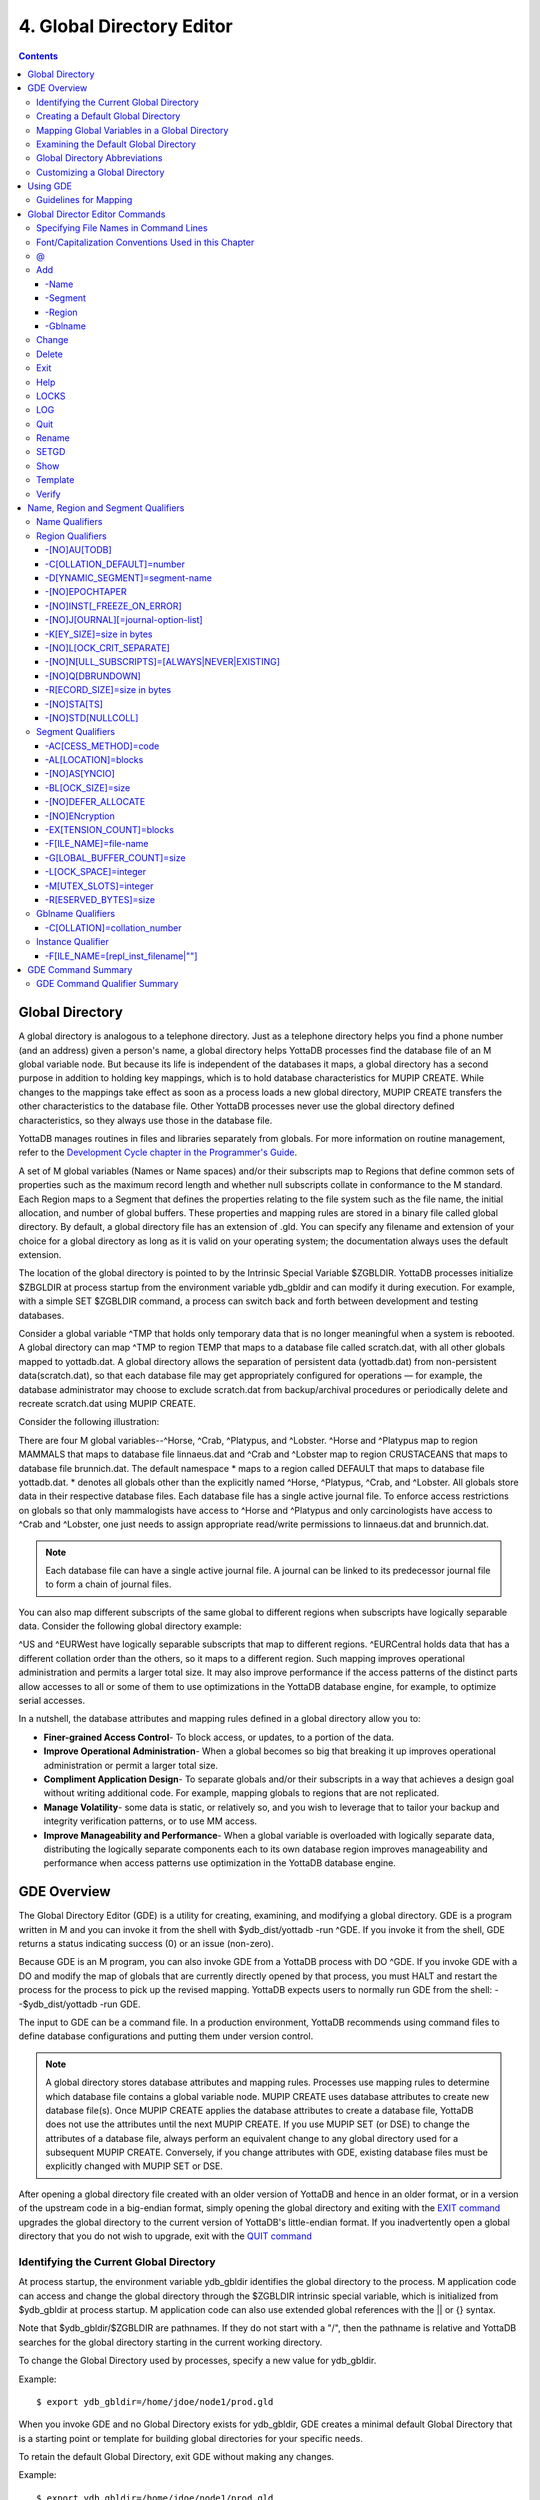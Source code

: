 .. ###############################################################
.. #                                                             #
.. # Copyright (c) 2020 YottaDB LLC and/or its subsidiaries.     #
.. # All rights reserved.                                        #
.. #                                                             #
.. #     This source code contains the intellectual property     #
.. #     of its copyright holder(s), and is made available       #
.. #     under a license.  If you do not know the terms of       #
.. #     the license, please stop and do not read further.       #
.. #                                                             #
.. ###############################################################

.. index::
   Global Directory Editor

=============================
4. Global Directory Editor
=============================

.. contents::
   :depth: 5

----------------------
Global Directory
----------------------

A global directory is analogous to a telephone directory. Just as a telephone directory helps you find a phone number (and an address) given a person's name, a global directory helps YottaDB processes find the database file of an M global variable node. But because its life is independent of the databases it maps, a global directory has a second purpose in addition to holding key mappings, which is to hold database characteristics for MUPIP CREATE. While changes to the mappings take effect as soon as a process loads a new global directory, MUPIP CREATE transfers the other characteristics to the database file. Other YottaDB processes never use the global directory defined characteristics, so they always use those in the database file.

YottaDB manages routines in files and libraries separately from globals. For more information on routine management, refer to the `Development Cycle chapter in the Programmer's Guide <https://docs.yottadb.com/ProgrammersGuide/devcycle.html>`_.

A set of M global variables (Names or Name spaces) and/or their subscripts map to Regions that define common sets of properties such as the maximum record length and whether null subscripts collate in conformance to the M standard. Each Region maps to a Segment that defines the properties relating to the file system such as the file name, the initial allocation, and number of global buffers. These properties and mapping rules are stored in a binary file called global directory. By default, a global directory file has an extension of .gld. You can specify any filename and extension of your choice for a global directory as long as it is valid on your operating system; the documentation always uses the default extension.

The location of the global directory is pointed to by the Intrinsic Special Variable $ZGBLDIR. YottaDB processes initialize $ZBGLDIR at process startup from the environment variable ydb_gbldir and can modify it during execution. For example, with a simple SET $ZGBLDIR command, a process can switch back and forth between development and testing databases.

Consider a global variable ^TMP that holds only temporary data that is no longer meaningful when a system is rebooted. A global directory can map ^TMP to region TEMP that maps to a database file called scratch.dat, with all other globals mapped to yottadb.dat. A global directory allows the separation of persistent data (yottadb.dat) from non-persistent data(scratch.dat), so that each database file may get appropriately configured for operations — for example, the database administrator may choose to exclude scratch.dat from backup/archival procedures or periodically delete and recreate scratch.dat using MUPIP CREATE.

Consider the following illustration:

.. image:: globaldir.png

There are four M global variables--^Horse, ^Crab, ^Platypus, and ^Lobster. ^Horse and ^Platypus map to region MAMMALS that maps to database file linnaeus.dat and ^Crab and ^Lobster map to region CRUSTACEANS that maps to database file brunnich.dat. The default namespace * maps to a region called DEFAULT that maps to database file yottadb.dat. * denotes all globals other than the explicitly named ^Horse, ^Platypus, ^Crab, and ^Lobster. All globals store data in their respective database files. Each database file has a single active journal file. To enforce access restrictions on globals so that only mammalogists have access to ^Horse and ^Platypus and only carcinologists have access to ^Crab and ^Lobster, one just needs to assign appropriate read/write permissions to linnaeus.dat and brunnich.dat.

.. note::
   Each database file can have a single active journal file. A journal can be linked to its predecessor journal file to form a chain of journal files.

You can also map different subscripts of the same global to different regions when subscripts have logically separable data. Consider the following global directory example:

.. image:: gd.png

^US and ^EURWest have logically separable subscripts that map to different regions. ^EURCentral holds data that has a different collation order than the others, so it maps to a different region. Such mapping improves operational administration and permits a larger total size. It may also improve performance if the access patterns of the distinct parts allow accesses to all or some of them to use optimizations in the YottaDB database engine, for example, to optimize serial accesses.

In a nutshell, the database attributes and mapping rules defined in a global directory allow you to:

* **Finer-grained Access Control**- To block access, or updates, to a portion of the data.

* **Improve Operational Administration**- When a global becomes so big that breaking it up improves operational administration or permit a larger total size.

* **Compliment Application Design**- To separate globals and/or their subscripts in a way that achieves a design goal without writing additional code. For example, mapping globals to regions that are not replicated.

* **Manage Volatility**- some data is static, or relatively so, and you wish to leverage that to tailor your backup and integrity verification patterns, or to use MM access.

* **Improve Manageability and Performance**- When a global variable is overloaded with logically separate data, distributing the logically separate components each to its own database region improves manageability and performance when access patterns use optimization in the YottaDB database engine.

-----------------------
GDE Overview
-----------------------

The Global Directory Editor (GDE) is a utility for creating, examining, and modifying a global directory. GDE is a program written in M and you can invoke it from the shell with $ydb_dist/yottadb -run ^GDE. If you invoke it from the shell, GDE returns a status indicating success (0) or an issue (non-zero).

Because GDE is an M program, you can also invoke GDE from a YottaDB process with DO ^GDE. If you invoke GDE with a DO and modify the map of globals that are currently directly opened by that process, you must HALT and restart the process for the process to pick up the revised mapping. YottaDB expects users to normally run GDE from the shell: --$ydb_dist/yottadb -run GDE.

The input to GDE can be a command file. In a production environment, YottaDB recommends using command files to define database configurations and putting them under version control.

.. note::
   A global directory stores database attributes and mapping rules. Processes use mapping rules to determine which database file contains a global variable node. MUPIP CREATE uses database attributes to create new database file(s). Once MUPIP CREATE applies the database attributes to create a database file, YottaDB does not use the attributes until the next MUPIP CREATE. If you use MUPIP SET (or DSE) to change the attributes of a database file, always perform an equivalent change to any global directory used for a subsequent MUPIP CREATE. Conversely, if you change attributes with GDE, existing database files must be explicitly changed with MUPIP SET or DSE.

After opening a global directory file created with an older version of YottaDB and hence in an older format, or in a version of the upstream code in a big-endian format, simply opening the global directory and exiting with the `EXIT command <#exit>`_ upgrades the global directory to the current version of YottaDB's little-endian format. If you inadvertently open a global directory that you do not wish to upgrade, exit with the `QUIT command <#quit>`_


+++++++++++++++++++++++++++++++++++++++++
Identifying the Current Global Directory
+++++++++++++++++++++++++++++++++++++++++

At process startup, the environment variable ydb_gbldir identifies the global directory to the process. M application code can access and change the global directory through the $ZGBLDIR intrinsic special variable, which is initialized from $ydb_gbldir at process startup. M application code can also use extended global references with the || or {} syntax.

Note that $ydb_gbldir/$ZGBLDIR are pathnames. If they do not start with a "/", then the pathname is relative and YottaDB searches for the global directory starting in the current working directory.

To change the Global Directory used by processes, specify a new value for ydb_gbldir.

Example:

.. parsed-literal::
   $ export ydb_gbldir=/home/jdoe/node1/prod.gld

When you invoke GDE and no Global Directory exists for ydb_gbldir, GDE creates a minimal default Global Directory that is a starting point or template for building global directories for your specific needs.

To retain the default Global Directory, exit GDE without making any changes.

Example:

.. parsed-literal::
   $ export ydb_gbldir=/home/jdoe/node1/prod.gld

++++++++++++++++++++++++++++++++++++
Creating a Default Global Directory
++++++++++++++++++++++++++++++++++++

When you invoke GDE and no Global Directory exists for ydb_gbldir, GDE produces a default Global Directory that contains a minimal set of required components and values for database characteristics. It can be used for purposes such as development and testing work. A default Global Directory also serves as a starting point or template for building custom global directories.

To retain the default Global Directory, quit GDE without making any changes.

Example:

.. parsed-literal::
   $ ydb_gbldir=/usr/accntg/jones/yottadb.gld
   $ export ydb_gbldir
   $ $ydb_dist/yottadb -dir
   YDB>do ^GDE
   %GDE-I-GDUSEDEFS, Using defaults for Global Directory
   /usr/accntg/jones/yottadb.gld
   GDE> EXIT
   %GDE-I-VERIFY, Verification OK
   %GDE-I-GDCREATE, Creating Global Directory file
   /usr/accntg/jones/yottadb.gld

+++++++++++++++++++++++++++++++++++++++++++++++
 Mapping Global Variables in a Global Directory
+++++++++++++++++++++++++++++++++++++++++++++++

Mapping is the process of connecting a global variable name or a subtree or a subscript range to a database file.

A complete mapping has the following four components:

* NAME
* REGION
* SEGMENT
* FILE

These components may be defined in any order, but the final result must be a complete logical path from name to file:

.. parsed-literal::
   NAME(s) --> REGION --> SEGMENT --> FILE

The default Global Directory contains one complete mapping that comprises these entries for name, region, segment, and file.

.. parsed-literal::
   * --> DEFAULT --> DEFAULT --> yottadb.dat
   (NAME) (REGION) (SEGMENT) (FILE)

The * wildcard identifies all possible global names. Subsequent edits create entries for individual global names or name prefixes.

Regions and segments store information used to control the creation of the file. The characteristics stored with the region and segment are passed to MUPIP only when creating the database file using the CREATE command, so subsequent changes to these characteristics in the Global Directory have no effect on an existing database.

On EXIT, GDE validates the global directory to ensure that every legal global variable node maps to exactly one region; that every region has at least one global variable node mapping to it and that it maps to exactly one segment; that every segment has exactly one region mapping to it; and that the attributes for each region and segment are internally consistent. GDE will not create a structurally unsound global directory, and will not exit until it validates the global directory. Informational messages advise you of structural inconsistencies.

+++++++++++++++++++++++++++++++++++++++
Examining the Default Global Directory
+++++++++++++++++++++++++++++++++++++++

A Global Directory looks like this:

.. parsed-literal::
                                         \*\*\* Templates \*\*\*
    Region                  Def Coll     Rec Size   Key Size   Null Subs   Std Null Coll   Jnl   Inst Freeze on Err   Qdb Rundown   Epoch Taper   AutoDb  Stats   Lock Crit
    ------------------------------------------------------------------------------------------------------------------------------------------------------------------------
    <default>                   0          256        64        NEVER           N           N              N               N             Y          N        Y      SEP


    Segment                Active        Acc   Typ    Block     Alloc   Exten   Options
    ---------------------------------------------------------------------------------------
    <default>                *           BG    DYN    4096       100     100    GLOB=1024
                                                                                LOCK=40
                                                                                RES=0
                                                                                ENCR=OFF
                                                                                MSLT=1024
                                                                                DALL=YES
                                                                                AIO=OFF
    <default>                            MM   DYN     4096       100      100   DEFER
                                                                                LOCK=40
                                                                                MSLT=1024
                                                                                DALL=YES


             \*\*\* NAMES \*\*\*
    Global                      Region
    -----------------------------------
      *                       DEFAULT


                                      \*\*\* REGIONS \*\*\*
    Region             Dynamic Segment        Def Coll   Rec Size   Key Size    Null Subs   Std Null Coll  Jnl  Inst Freeze on Err   Qdb Rundown  Epoch Taper  AutoDB  Stats   Lock Crit
    -------------------------------------------------------------------------------------------------------------------------------------------------------------------------------------
    DEFAULT            DEFAULT                  0         256         64           NEVER          N         N           N                 N            Y          N      Y       SEP


                                       \*\*\* SEGMENTS \*\*\*
    Segment                File (def ext: .dat)      Acc  Typ   Block   Alloc  Exten  Options
    ---------------------------------------------------------------------------------------------
    DEFAULT                  yottadb.dat             BG   DYN    4096    100    100   GLOB=1024
                                                                                      LOCK=40
                                                                                      RES=0
                                                                                      ENCR=OFF
                                                                                      MSLT=1024
                                                                                      DALL=YES
                                                                                      AIO=OFF

                                        \*\*\* MAP \*\*\*
    ----------------------------- Names ---------------------------------------------
    From                Up to                      Region/Segment/File (def ext: .dat)
    ----------------------------------------------------------------------------------
    %                   ...                           REG=DEFAULT
                                                      SEG=DEFAULT
                                                      FILE=yottadb.dat
    LOCAL LOCKS                                       REG=DEFAULT
                                                      SEG=DEFAULT
                                                      FILE=yottadb.dat


There are five primary sections in a Global Directory

* TEMPLATES
* NAMES
* REGIONS
* SEGMENTS
* MAP

The function of each section in the Global Directory is described as follows:

**TEMPLATES**

This section of the Global Directory provides a default value for every database or file parameter passed to YottaDB as part of a region or segment definition. GDE uses templates to complete a region or segment definition where one of these necessary values is not explicitly defined.

GDE provides initial default values when creating a new Global Directory. You can then change any of the values using the appropriate -REGION or -SEGMENT qualifiers with the TEMPLATE command.

**NAMES**

An M program sees a monolithic global variable namespace. The NAMES section of the Global Directory partitions the namespace so that a global name or a global name with a subscript range reside in different database files. An M global can reside in one or more database files, each database file can store many M globals.

**REGIONS**

The REGIONS section lists all of the regions in the Global Directory. Each region defines common properties for a set of M global variables or nodes; therefore, multiple sets of names from the NAMES section map onto a single region.

You assign these values by specifying the appropriate qualifier when you create or modify individual regions. If you do not specify a value for a particular parameter, GDE assigns the default value from the TEMPLATES section.

**SEGMENTS**

This section of the Global Directory lists currently defined segments. While regions specify properties of global variables, segments specify the properties of files. There is a one-to-one mapping between regions and segments. You assign these values by specifying the appropriate qualifier when you create or modify individual segments. If you do not specify a value for a particular parameter, GDE assigns the default value from the TEMPLATES section.

**MAP**

This section of the Global Directory lists the current mapping of names to region to segment to file. In the default Global Directory, there are two lines in this section: one specifies the destination for all globals, the other one is for M LOCK resources with local variable names. If you add any new mapping component definitions (that is, any new names, regions, or segments), this section displays the current status of that mapping. Any components of the mapping not currently defined display "NONE". Because GDE requires all elements of a mapping to be defined, you will not be able to EXIT (and save) your Global Directory until you complete all mappings.

+++++++++++++++++++++++++++++++
Global Directory Abbreviations
+++++++++++++++++++++++++++++++

GDE uses the following abbreviations to display the output of a global directory. The following list show global directory abbreviations with the associated qualifiers. For a description of the function of individual qualifiers, see `"GDE Command Summary" <./gde.html#gde-command-summary>`_.

+-----------------------------------------+----------------------------------------+
| Abbreviation                            | Full Form                              |
+=========================================+========================================+
| Acc                                     | -ACCESS_METHOD                         |
+-----------------------------------------+----------------------------------------+
| AIO                                     | -[NO]ASYNCIO                           |
+-----------------------------------------+----------------------------------------+
| Alloc                                   | -ALLOCATION                            |
+-----------------------------------------+----------------------------------------+
| AutoDB                                  | -[NO]AUTODB                            |
+-----------------------------------------+----------------------------------------+
| Autoswitch                              | -AUTOSWITCHLIMIT                       |
+-----------------------------------------+----------------------------------------+
| Block                                   | -BLOCK_SIZE                            |
+-----------------------------------------+----------------------------------------+
| Buff                                    | -BUFFER-SIZE                           |
+-----------------------------------------+----------------------------------------+
| Dall                                    | -[NO]DEFER_ALLOCATE                    |
+-----------------------------------------+----------------------------------------+
| Def Coll                                | -COLLATION_DEFAULT                     |
+-----------------------------------------+----------------------------------------+
| Epoch Taper                             | -[NO]EPOCHTAPER                        |
+-----------------------------------------+----------------------------------------+
| Exten                                   | -EXTENSION_COUNT                       |
+-----------------------------------------+----------------------------------------+
| File                                    | -FILE_NAME                             |
+-----------------------------------------+----------------------------------------+
| GLOB                                    | -GLOBAL_BUFFER_COUNT                   |
+-----------------------------------------+----------------------------------------+
| Inst Freeze on Err                      | -[NO]INST_FREEZE_ON_ERROR              |
+-----------------------------------------+----------------------------------------+
| JNL                                     | -[NO]JOURNAL                           |
+-----------------------------------------+----------------------------------------+
| Key Size                                | -KEY_SIZE                              |
+-----------------------------------------+----------------------------------------+
| LOCK                                    | -LOCK_SPACE                            |
+-----------------------------------------+----------------------------------------+
| LOCK Crit Separate                      | -[NO]LOCK_CRIT_SEPARATE                |
+-----------------------------------------+----------------------------------------+
| MSLT                                    | -MUTEX_SLOTS                           |
+-----------------------------------------+----------------------------------------+
| Null Subs                               | -[NO]NULL_SUBSCRIPTS                   |
+-----------------------------------------+----------------------------------------+
| Qdb Rndwn                               | -[NO]QDBRUNDOWN                        |
+-----------------------------------------+----------------------------------------+
| Std Null Coll                           | -[NO]STDNULLCOLL                       |
+-----------------------------------------+----------------------------------------+
| Rec Size                                | -RECORD_SIZE                           |
+-----------------------------------------+----------------------------------------+
| RES                                     | -RESERVED_BYTES                        |
+-----------------------------------------+----------------------------------------+
| Region                                  | -REGION                                |
+-----------------------------------------+----------------------------------------+
| Stats                                   | -[NO[STATS                             |
+-----------------------------------------+----------------------------------------+
| Typ                                     | -DYNAMIC_SEGMENT                       |
+-----------------------------------------+----------------------------------------+

++++++++++++++++++++++++++++++++
Customizing a Global Directory
++++++++++++++++++++++++++++++++

Once you have installed YottaDB and verified its operation, create Global Directories based on your needs. To create customized Global Directories, use the appropriate GDE commands and qualifiers to build each desired Global Directory. The GDE commands are described later in this chapter.

You can also create a text file of GDE commands with a standard text editor and process this file with GDE. In a production environment, this gives better configuration management than interactive usage with GDE.

**Adding a Journaling Information Section**

If you select the -JOURNAL option when you ADD or CHANGE a region in a Global Directory, the following section is added to your Global Directory and displays when you invoke SHOW. The columns provided display the values you selected with the journal options, or defaults provided by YottaDB for any options not explicitly defined.

.. parsed-literal::
                                            \*\*\* JOURNALING INFORMATION \*\*\*
   Region               Journal File (def extL .mjl)        Before     Buff    Alloc   Exten   Autoswitch
   --------------------------------------------------------------------------------------------------------
   DEFAULT           $gtmdir/$ydb_rel/g/yottadb.mjl         Y         2308    2048     2048    8386560

For more information about journaling, see the section on the JOURNAL qualifier in this chapter and `Chapter 6: “YottaDB Journaling” <./ydbjournal.html>`_.

-----------------------
Using GDE
-----------------------

The default installation procedure places the GDE utility into a directory assigned to the environment variable ydb_dist.

To invoke GDE:

from within YottaDB, use the command:

.. parsed-literal::
   YDB>do ^GDE

from the shell, enter:

.. parsed-literal::
   $ yottadb -r GDE

GDE displays informational messages like the following, and then the GDE> prompt:

.. parsed-literal::
   %GDE-I-LOADGD, loading Global Directory file /prod/yottadb.gld
   %GDE-I-VERIFY, Verification OK
   GDE>

If this does not work, contact your system manager to investigate setup and file access issues.

.. note::
   Even when invoked from within YottaDB, GDE always uses the ydb_gbldir environment variable to identify its target.

To leave GDE:

* Use the GDE EXIT command to save all changes and return to the caller.

  .. parsed-literal::
     GDE> EXIT

* Use the GDE QUIT command to discard all changes and return to the caller. This will not save any changes.

  .. parsed-literal::
     GDE> QUIT

+++++++++++++++++++++++
Guidelines for Mapping
+++++++++++++++++++++++

This section lists the parameters that apply to defining each component of a mapping.

**NAMES**

The NAMES section contains mappings of M global name spaces. More than one name space can map to a single region but a single name space can only map to one region.

A name space:

* Is case-sensitive
* Must begin with an alphabetic character or a percent sign (%).
* Can be a discrete "global" name, for example, aaa corresponds to the global variable ^aaa.
* Can be a global name ending with a wild card ("*"), for example, abc* represents the set of global nodes which have abc as the starting prefix.
* Can be a subtree of a global name, for example, abc(1) represents a subtree of the global ^abc.
* Can be a subscript range, for example, abc(1:10) represents all nodes starting from ^abc(1) up to (but not including) to ^abc(10).
* A global name can be one to 31 alphanumeric characters. However, the combined length of a global and its subscripts is limited to 1,019 bytes (the maximum key size supported by YottaDB). Note that the byte length of the subscripted global specification can exceed the maximum KeySize specified for its region.
* Maps to only one region in the Global Directory.

**REGIONS**

The REGIONS section contains mappings of the database. A region is a logical structure that holds information about a portion of the database, such as key-size and record-size. A key is the internal representation of a global variable name. In this chapter the terms global variable name and key are used interchangeably. A record refers to a key and its data.

A Global Directory must have at least one region. A region only maps to a single segment. More than one name may map to a region.

A region name:

* Can include alphanumerics, dollar signs ($), and underscores ( _ ).
* Can have from 1 to 31 characters.

GDE automatically converts region names to uppercase, and uses DEFAULT for the default region name.

**SEGMENTS**

The SEGMENTS section contains mappings for segments. A segment defines file-related database storage characteristics. A segment must map to a single file. A segment can be mapped by only one region.

YottaDB uses a segment to define a physical file and an access method for the database stored in that file.

A segment-name:

* Can include alphanumerics, dollar signs ($), and underscores ( _ )
* Can have from one to 31 characters

GDE automatically converts segment names to uppercase. GDE uses DEFAULT for the default segment name.

**FILE**

Files are the structures provided by UNIX for the storage and retrieval of information. Files used by YottaDB must be random-access files resident on disk.

By default, GDE uses the file-name yottadb.dat for the DEFAULT segment. GDE adds the .dat to the file name when you do not specify an extension. Avoid non-graphic and punctuation characters with potential semantic significance to the file system in file names as they will produce operational difficulties.

**Example of a Basic Mapping**

To complete this procedure, you must have already opened a Global Directory.

* ADD a new global variable name.

  .. parsed-literal::
     GDE> add -name cus -region=cusreg

This maps the global name cus to the region cusreg.

* ADD region cusreg, if it does not exist.

  .. parsed-literal::
     GDE> add -region cusreg -dynamic=cusseg

This creates the region cusreg and connects it to the segment cusseg. -d[ynamic] is a required qualifier that takes the associated segment-name as a value.

* ADD segment cusreg, if it does not exist, and link it to a file.

  .. parsed-literal::
     GDE> add -segment cusseg -file=cus.dat

This creates the segment cusseg and connects it to the file cus.dat.

To review the information you have added to the Global Directory, use the SHOW command.

To perform a consistency check of the configuration, use the VERIFY command.

To exit the Global Directory and save your changes, use the EXIT command. GDE performs an automatic verification. If successful, the mappings and database specifications become part of the Global Directory, available for access by processes, utilities, and the run-time system.

Only MUPIP CREATE uses the database specifications; run-time processes and other utility functions only use the map.

-------------------------------
Global Director Editor Commands
-------------------------------

This section describes GDE commands. GDE allows abbreviations of commands. The section describing each command provides the minimum abbreviation for that command and a description of any qualifiers that are not object-related. The section discussing the object-type describes all the associated object-related qualifiers.

Command Syntax:

The general format of GDE commands is:

.. parsed-literal::
   command [-object-type] [object-name] [-qualifier]

where:

-object-type : Indicates whether the command operates on a -N[AME] space, -R[EGION], or -S[EGMENT].
object-name: Specifies the name of the N[AME] space, R[EGION], or S[EGMENT]. Objects of different types may have the same name. Name spaces may include the wildcard operator (*) as a suffix.
-qualifier: Indicates an object qualifier.

The format description for each individual command specifies required qualifiers for that command.

The @, EXIT, HELP, LOG, QUIT, SETGD, and SPAWN commands do not use this general format. For the applicable format, refer to the section explaining each of these commands.

Comments on command lines start with an exclamation mark (!) and run to the end of the line.

.. note::
   An exclamation mark not enclosed in quotation marks ("")(for example in a subscript) causes GDE to ignore the rest of that input line.


++++++++++++++++++++++++++++++++++++++
Specifying File Names in Command Lines
++++++++++++++++++++++++++++++++++++++

File names must either appear as the last item on the command line or be surrounded by quotation marks. Because UNIX file naming conventions permit the use of virtually any character in a file-name, once a qualifier such as -FILE_NAME or -LOG introduces a file name and the first character after the equal sign is not a quotation mark, YottaDB treats the entire remainder of the line as the file-name. When using quotation marks around file-names, GDE interprets a pair of embedded quotation marks as a single quotation mark within the file-name. Note that the use of Ctrl or punctuation characters such as exclamation mark (!), asterisk (*), or comma (,) in a file-name is likely to create significant operational file management challenges. YottaDB strongly recommends against such practices.

+++++++++++++++++++++++++++++++++++++++++++++++++++++
Font/Capitalization Conventions Used in this Chapter
+++++++++++++++++++++++++++++++++++++++++++++++++++++

All YottaDB and GDE commands and qualifiers may be entered in either upper or lower case at the command prompt. However, when you SHOW your current Global Directory, GDE uses the following case conventions:

* Region and segment names always display in uppercase

* Name space object names always appear in the case in which they are entered.

* File-names always appear in the case in which they are entered.

.. note::
   The .dat extension is appended to the file-name when the database file is created, but does not appear in the Global Directory listing, unless you enter it that way.

The descriptions of these commands and qualifiers appear in various cases and fonts throughout this documentation. This section describes the conventions used in describing these commands and qualifiers.

* In text: all YottaDB commands and qualifiers appear in uppercase.

* In examples: the entire command line is shown in lower case.

+++
\@
+++

The @ command executes a GDE command file. Use the @ command to execute GDE commands stored in a text file.

The format of the @ command is:

.. parsed-literal::
   @file-name

The file-name specifies the command file to execute. Use the file-name alone for a file in the current working directory or specify the relative path or the full path to the file.

GDE executes each line of the command file as if it were entered at the terminal.

Example:

.. parsed-literal::
   GDE> @standard

This command executes the GDE commands in the file "standard" in the current working directory. "standard" should contain GDE commands; comments should start with an exclamation mark (!).

+++
Add
+++

The ADD command inserts a new name, region, or segment into the Global Directory.

The format of the ADD command is one of the following:

.. parsed-literal::
   A[DD] -G[BLNAME] global-name [-GBLNAME-qualifier ...]
   A[DD] -N[AME] namespace -R[EGION]=region-name
   A[DD] -R[EGION] region-name -D[YNAMIC]=segment-name [-REGION-qualifier...]
   A[DD] -S[EGMENT] segment-name [-SEGMENT-qualifier...] -F[ILE_NAME]=file-name

The ADD command requires specification of an object-type and an object-name. GDE supplies default values from the templates for qualifiers not explicitly supplied in the command.

namespace specifies a global name or a global name with subscript(s) or a global name with a subscript range in the form of global[[*]|[(from-subscript:[to-subscript])]].

Name spaces and file-names are case-sensitive; other objects are not case-sensitive.

~~~~~~~
-Name
~~~~~~~

Maps a namespace to a region in the global directory. The format of the ADD -NAME command is:

.. parsed-literal::
   A[DD]-N[AME] namespace -R[EGION]=region-name


* You can map a global and its subtrees to different regions.

* You can also use a colon (:) to map ranges of subscripted names and their subtrees to a region. Ranges are closed on the left and open on the right side of the colon. For example, add -name PRODAGE(0:10) -region DECADE0 maps ^PRODAGE(0) to ^PRODAGE(9), assuming the application always uses integer subscripts, to region DECADE0.

* You can also use $CHAR() and $ZCHAR() to specify unprintable characters as subscripts. "" (an empty string) or no value (e.g. 20: or :20 or :) specify open-ended ranges, which span, on the left, from the first subscript ("") to on the right, the last possible string.

* Regions that contain global variables sharing the same unsubscripted name that span regions must use standard null collation; attempting to use the deprecated historical null collation produces an error.

Example:

.. parsed-literal::
   GDE> add    -name IMPL                             -region=OTHERM  ! Map M implementations to OTHERM
   GDE> add    -name IMPL("YottaDB")                  -region=MYM     ! While mapping YottaDB to MYM

These examples map an entire subtree of a global to a region.

Example:

.. parsed-literal::
   GDE> add    -name PRODAGE(0:10)                    -region=DECADE0     ! Ranges are closed on the left and open on the right
   GDE> add    -name PRODAGE(10:20)                   -region=DECADE1     ! PRODAGE(10) maps to DECADE1
   GDE> add    -name PRODAGE(20:30)                   -region=DECADE2

This example uses a colon (:) to map ranges of subscripted names and their subtrees to a region. Note that ranges are specific numbers or strings - GDE does not support wildcards (using "*") in ranges.

Example:

.. parsed-literal::
   GDE> add    -name=PRODAGE(:10)                     -region=DECADE0     ! This line and the next are equivalent
   GDE> add    -name PRODAGE("":10)                   -region=DECADE0     ! numbers up to, but not including, 10
   GDE> add    -name PRODAGE(20:)                     -region=DECADE2     ! 20 thru all numbers (> 20) + strings
   GDE> add    -name PRODAGE(20:"")                   -region=DECADE2     ! same as the add just above

These examples demonstrate the use of $CHAR() and $ZCHAR() to specify unprintable characters. Notice that the arguments are positive integers (exponential - E syntax not allowed), and valid code points for $CHAR() or in range for $ZCHAR(), both with respect to the current $ZCHSET. Also, "" (an empty string) or no value (e.g. 20: or :20 or :) specify open-ended ranges which span on the left, from the first subscript ("") to on the right, the last possible string.

Example:

.. parsed-literal::
   GDE> add    -name MODELNUM                         -region=NUMERIC
   GDE> add    -name MODELNUM($char(0):)              -region=STRING


This example map numeric subscripts and strings to separate regions.

Example:

.. parsed-literal::
   GDE> add    -name DIVISION("Europe","a":"m")       -region EUROPEAL
   GDE> add    -name DIVISION("Europe","m":"z")       -region EUROPEM
   GDE> add    -name DIVISION("Australia")            -region AUSTRALIA
   GDE> add    -name DIVISION("USA","South","a":"m")  -region USSAL
   GDE> add    -name DIVISION("USA","South","m":"{")  -region USSMZ
   GDE> add    -name DIVISION("USA","WestCoast")      -region USWC

This example maps global variables with the same unsubscripted name at multiple subscript levels.

Example:

.. parsed-literal::
   GDE> add    -name x                               -region=REG1
   GDE> add    -name x(5)                            -region=REG1
   GDE> add    -name x(5,10:)                        -region=REG2
   GDE> add    -name x(5:20)                         -region=REG2
   GDE> add    -name x(20)                           -region=REG2
   GDE> add    -name x(20,40)                        -region=REG2
   GDE> add    -name x(20,40,50:)                    -region=REG3
   GDE> add    -name x(20,40:)                       -region=REG3
   GDE> add    -name x(20:)                          -region=REG3

This example performs the following mapping:

* from ^x, up to but not including ^x(5,10), maps to REG1

* from ^x(5,10), up to but not including ^x(20,40,50), maps to REG2

* from ^x(20,40,50) through the last subscript in ^x maps to REG 3

~~~~~~~~~
-Segment
~~~~~~~~~

Maps a segment to a database file. The syntax of the ADD -SEGMENT command is:

.. parsed-literal::
   A[DD]-S[EGMENT] segment-name [-SEGMENT-qualifier...] -F[ILE_NAME]=file-name

Example:

.. parsed-literal::
   GDE> add -segment temp -file_name=scratch

This command creates a segment-name TEMP and maps it to the file scratch.dat in the current working directory. However, if you were to specify scratch as the file-name, in other words an environment variable, each process uses the file using the translation of that environment variable at run-time.

~~~~~~~~
-Region
~~~~~~~~

Maps a region to a segment. The syntax of the ADD -REGION command is:

.. parsed-literal::
   A[DD]-R[EGION] region-name -D[YNAMIC]=segment-name [-REGION-qualifier...]

~~~~~~~~~
-Gblname
~~~~~~~~~

Provides a mechanism to specify the collation for global variables sharing the same unsubscripted name. Specifying a collation is necessary for globals that span multiple regions and and use an alternate collation. Because the global name EURCentral (described in the Introduction section) uses an alternate collation, it requires an entry in the GBLNAME section. The format of the ADD -GBLNAME command is:

.. parsed-literal::
   A[DD] -G[BLNAME] -C[OLLATION]=collation_number

* Because string subscripts are subject to collation (the unsubscripted portion of a global variable name and numeric subscripts are not), GDE needs to know the collation sequence number associated with each unsubscripted global variable name. M standard collation (the default) has a collation number of zero (0). As a consequence, when you use alternative collation(s) (other than 0), the collation transforms must be available to GDE in the same way as they are to other YottaDB components. All of a global (all nodes sharing the same unsubscripted global name) must have a single collation, which is implicitly the case for globals that do not span multiple regions.

* Globals that do not span multiple regions and do not have any collation characteristics defined in the GBLNAME section of the global directory take on the default collation characteristics defined in the database region to which they map. On the other hand, globals that span multiple regions have their collation implicitly (collation 0), or explicitly, established by the GBLNAME section of the global directory and cannot adopt a differing collation based on the region collation characteristic. Because YottaDB determines collation for globals spanning multiple regions by the GBLNAME characteristic, which cannot change once the database files are created, GDE reports collation on many error messages.

Example:

.. parsed-literal::
   GDE> add    -gblname EURCentral -collation=1
   GDE> show   -gblname
            \*\*\* GBLNAMES \*\*\*
   Global                             Coll  Ver
   ------------------------------------------------------------------------------
   EURCentral                           1    0

+++++++++++
Change
+++++++++++

The CHANGE command alters the name-to-region or region-to-segment mapping and/or the environment for a region or segment.

The format of the CHANGE command is:

.. parsed-literal::
   C[HANGE] -G[BLNAME] -C[OLLATION]=collation_number
   C[HANGE] -I[NSTANCE] -F[ILE_NAME={repl_inst_filename|""}
   C[HANGE] -N[AME] namespace -R[EGION]=new-region
   C[HANGE] -R[EGION] region-name [-REGION-qualifier...]
   C[HANGE] -S[EGMENT] segment-name [-SEGMENT-qualifier...]

The CHANGE command requires specification of an object-type and object-name.

Once you exit GDE, mapping changes take effect for any subsequent image activation (for example, the next RUN or the yottadb -direct command). Changes to database parameters only take effect for new database files created with subsequent MUPIP CREATE commands that use the modified Global Directory. Use the MUPIP SET command (or in some cases DSE) to change characteristics of existing database files.

Example:

.. parsed-literal::
   GDE> change -region master -dynamic=temp -key=100

This command changes the region "master" to use the segment "temp" and establishes a maximum KEY_SIZE of 100 characters for the next creation of a file for this region. The segment change takes effect the first time the system uses the Global Directory after the GDE session EXITs, while the KEY_SIZE change takes effect after the next MUPIP CREATE that creates a new database file for segment temp.

++++++++++++++
Delete
++++++++++++++

The DELETE command removes a name, region, or segment from the Global Directory. The DELETE command does not delete any actual data. However, YottaDB does not access database files that do not have mapped global variables except through extended references using an alternative global directory that does not map to them. Note that YottaDB replication does not support global updates made with extended references, unless they actually map to a database file that is a part of the replicated instance.

The format of the DELETE command is:

.. parsed-literal::
   D[ELETE] -G[BLNAME] global-name
   D[ELETE] -N[AME] namespace
   D[ELETE] -R[EGION] region-name
   D[ELETE] -S[EGMENT] segment-name

The DELETE command requires specification of an object-type and object-name.

Deleting a name removes the namespace-to-region mapping. Deleting a region unmaps all names mapped to the region. Deleting a segment unmaps the region mapped to the segment.

You may map the deleted names to another region or the deleted region to another segment using the CHANGE command.

The default namespace (*) cannot be deleted.

Example:

.. parsed-literal::
   GDE> del -name T*

This command deletes the explicit mapping of all global names starting with the letter "T." This command does not delete any global variables. However, it may make preexisting globals starting with the letter "T" invisible, at least while using this global directory, because the T* global names map to the default namespace going forward.

++++++++
Exit
++++++++

The EXIT command writes all changes made in the current GDE editing session to the Global Directory and terminates the current editing session.

The format of the EXIT command is:

.. parsed-literal::
   E\[XIT\]

GDE performs a full verification test (VERIFY) on the data. If the verification succeeds, GDE writes the new Global Directory to file system and issues a verification message.

If the verification fails, GDE displays a listing of all unverifiable mappings and waits for corrections. Make appropriate corrections, or leave the Global Directory in its original, unedited state by using the QUIT command.

If you have not made any changes to the Global Directory, GDE does not save a new Global Directory unless the original global directory had an older format which GDE has automatically upgraded. Note that while GDE upgrades older global directories to the current version, there is no facility to downgrade global directories to prior versions, so you should always save copies of any global directories that might be needed to retrieve archival data.

+++++
Help
+++++

The HELP command displays online information about GDE commands and qualifiers.

The format of the HELP command is:

.. parsed-literal::
   H\[ELP\] \[topic...\]

where topic specifies the GDE command for which you want information. If you omit the topic, GDE prompts you for it.

++++++++
LOCKS
++++++++

The LOCKS command specifies the region into which YottaDB maps "local" locks(those with resource names not starting with a caret symbol ^). GDE maps locks on resource names starting with a caret symbol to the database region mapped for the global variable name matching the resource name.

The format of the LOCKS command is:

.. parsed-literal::
   LOC[KS] -R[EGION]=region-name

The LOCKS -REGION= qualifier allows specification of a region for local locks. By default, GDE maps local locks to the DEFAULT region.

Example:

.. parsed-literal::
   GDE> lock -region=main

This command maps all locks on resource names that don't start with the caret symbol, "^" to the region "main".

.. note::
   YottaDB associates LOCKs for global names with the database region holding the corresponding unsubscripted global name. Supposing a global called ^EURWest spans multiple regions in multiple global directories, a command like LOCK ^EURWest may not work in the same way as it would if ^EURWest did not span multiple regions. Before using a command like LOCK ^EURWest where ^EURWest spans multiple regions in multiple directories, ensure that the corresponding unsubscripted ^EURWest maps to the same region in all of the global directories. Alternatively, you can use LOCK globalname (with no leading up-arrow) and control LOCK interactions with the LOCKS global directory characteristic or use transaction processing to eliminate the use of LOCKs to protect global access.

+++
LOG
+++

The LOG command creates a log file of all GDE commands and displays for the current editing session. The system places an exclamation point (!) (i.e., the comment symbol) before all display lines that are not entered by the user. In the log, the log can be used with the @ symbol as a command procedure.

The format of the LOG command is:

.. parsed-literal::
   LOG
   LOG -ON[=file-name]
   LOG -OF[F]

The LOG command, without a qualifier, reports the current status of GDE logging. The LOG command displays a message showing whether logging is in effect and the specification of the current log file for the GDE session.

The log facility can be turned on and off using the -ON or -OFF qualifiers any time during a GDE session. However, GDE closes the log files only when the GDE session ends.

The -ON qualifier has an optional argument of a file, which must identify a legal UNIX file. If LOG -ON has no file-argument, GDE uses the previous log file for the editing session. If no log file has previously been specified during this editing session, GDE uses the default log file GDELOG.LOG.

Example:

.. parsed-literal::
   GDE> log -on="standard.log"

This command turns on logging for the session and directs the output to standard.log.

++++
Quit
++++

The QUIT command ends the current editing session without saving any changes to the Global Directory. GDE does not update the Global Directory file.

The format of the QUIT command is:

.. parsed-literal::
   Q\[UIT\]

If the session made changes to the Global Directory, GDE issues a message warning that the Global Directory has not been updated.

++++++
Rename
++++++

The RENAME command allows you to change a namespace, the name of a region, or the name of a segment.

The format of the RENAME command is:

.. parsed-literal::
   R[ENAME] -G[BLNAME] old-global-name new-global-name
   R[ENAME] -N[AME] old-name new-name
   R[ENAME] -R[EGION] old-region-name new-region-name
   R[ENAME] -S[EGMENT] old-segment-name new-segment-name

The RENAME command requires the specification of an object-type and two object-names.

When renaming a region, GDE transfers all name mappings to the new region. When renaming a segment, GDE transfers the region mapping to the new segment.

Example:

.. parsed-literal::
   GDE> rename -segment stable table

This command renames segment "stable" to "table" and shifts any region mapped to "stable" so it is mapped to "table".

+++++
SETGD
+++++

The SETGD command closes edits on one Global Directory and opens edits on another.

The format of the SETGD command is:

.. parsed-literal::
   SE\[TGD\] -F\[ILE\]=file-name \[-Q\[UIT\]\]

The -FILE=file-name specifies a different Global Directory file. When you provide a file-name without a full or relative pathname, GDE uses the current working directory; if the file is missing an extension, then GDE defaults the type to .gld.

The -QUIT qualifier specifies that any changes made to the current Global Directory are not written and are lost when you change Global Directories.

SETGD changes the Global Directory that GDE is editing. If the current Global Directory has not been modified, or the -QUIT qualifier appears in the command, the change simply occurs. However, if the current Global Directory has been modified, GDE verifies the Global Directory, and if the verification is successful, writes that Global Directory. If the verification is not successful, the SETGD fails.

Example:

.. parsed-literal::
   GDE> SETGD -f="temp"

This changes the Global Directory being edited to "temp". The quotation marks around the file name identifies the name of the file unequivocally to UNIX. If the -f is the final qualifier on the line, then the quotation marks are unnecessary.

+++++++++
Show
+++++++++

The SHOW command displays information contained in the Global Directory about names, regions, and segments.

The format of the SHOW command is:

.. parsed-literal::
   SH[OW]
   SH[OW] -A[LL]
   SH[OW] -C[OMMAND] -F[ILE]=[gde-command-file]
   SH[OW] -G[BLNAME]
   SH[OW] -I[NSTANCE]
   SH[OW] -M[AP] [-R[EGION]=region-name]
   SH[OW] -N[AME] [namespace]
   SH[OW] -R[EGION] [region-name]
   SH[OW] -S[EGMENT] [segment-name]
   SH[OW] -T[EMPLATE]

-COMMAND: Displays GDE commands that recreate the current Global Directory state.

-F[ILE]=gde-command-file: Optionally specifies a file to hold the GDE commands produced by -COMMAND. -FILE must must always appear after -COMMAND.

Please consider using command files produced with the SHOW -COMMAND -FILE for creating new regions and segments in a global directory as the defaults come from the templates. If you inadvertently upgrade a global directory, you can use SHOW -COMMAND to create a file of commands that you can input to GDE with the prior YottaDB release to recreate the prior global directory file.

SHOW -COMMAND displays the GDE commands for creating names, regions, and segments of the current global directory state in a target environment. However, it does not always include the same template settings (SHOW -TEMPLATE) of the current global directory. SHOW -COMMAND creates an appropriate set of templates that minimize other adjustments to recreate the current global directory. If the current GDE template settings (SHOW -TEMPLATE) are important for your application, you need to set them again after applying the commands from GDE SHOW -COMMAND in the target environment.

.. note::
   When GDE encounters an error while executing the @command-file command, it stops processing the command file and returns to the operator prompt, which gives the operator the option of compensating for the error. If you subsequently issue @command-file command again in the same session for the same command-file, GDE resumes processing it at the line after the last error.

-ALL: Displays the entire Global Directory. This qualifier corresponds to displaying "all" sections of the SHOW report:

.. parsed-literal::
   ***TEMPLATES***, ***NAMES***, ***REGIONS***, ***SEGMENTS***, ***MAP***, ***INSTANCE***.

By default, SHOW displays -ALL.

-GBLNAME, -INSTANCE, -MAP, -NAME, -REGION, -SEGMENT, and -TEMPLATE are qualifiers that cause GDE to display selected portions of the Global Directory as follows:

- INSTANCE: Displays the current Instance Mapping, if any. This qualifier corresponds to the section of the SHOW report titled:

.. parsed-literal::
   ***INSTANCE***

-MAP: Displays the current mapping of all names, regions, segments, and files. This qualifier corresponds to the section of the SHOW report titled \*\*\*MAP\*\*\*. The output of a SHOW -MAP may be restricted to a particular region by specifying a -REGION qualifier with a region name argument.

-TEMPLATE: Displays the current region and segment templates. This qualifier corresponds to the section of the SHOW report titled:

.. parsed-literal::
  \*\*\* TEMPLATES \*\*\*

If you want to print the Global Directory, create a log file by executing LOG -ON= before executing the SHOW command. The -LOG command captures all the commands entered and output. You can print the log file if you want a hard-copy record.

If you want to export the current Global Directory state, create a GDE command file with the SHOW -COMMAND -FILE=gde-command-file and run it in the target environment.

Example:

.. parsed-literal::
   GDE>SHOW TEMPLATE

                           \*\*\* TEMPLATES \*\*\*
  Region              Def Coll     Rec Size   Key Size  Null Subs   Std Null Coll  Jnl   Inst Freeze on Err  Qdb Rndwn  Epoch Taper  AutoDB  Stats  LOCK Crit
  ------------------------------------------------------------------------------------------------------------------------------------------------------------
  <default>              0           256        64       NEVER            N         N             N              N           Y          N      Y      Sep

  Segment                 Active       Acc      Typ   Block        Alloc    Exten   Options
  -------------------------------------------------------------------------------------------
  <default>                 *          BG      DYN    4096         100       100   GLOB=1024
                                                                                   LOCK=40
                                                                                   RES=0
                                                                                   ENCR=OFF
                                                                                   MSLT=1024
                                                                                   DALL=YES
                                                                                   AIO=OFF
  <default>                            MM      DYN    4096         100       100   DEFER
                                                                                   LOCK=40
                                                                                   MSLT=1024
                                                                                   DALL=YES

This displays only the TEMPLATES section of the Global Directory.

.. parsed-literal::
   GDE>SHOW -command
   TEMPLATE -REGION -NOAUTODB
   TEMPLATE -REGION -COLLATION_DEFAULT=0
   TEMPLATE -REGION -EPOCHTAPER
   TEMPLATE -REGION -NOINST_FREEZE_ON_ERROR
   TEMPLATE -REGION -JOURNAL=(ALLOCATION=2048,AUTOSWITCHLIMIT=8386560,BEFORE_IMAGE,BUFFER_SIZE=2312,EXTENSION=2048)
   TEMPLATE -REGION -KEY_SIZE=64
   TEMPLATE -REGION -LOCK_CRIT_SEPARATE
   TEMPLATE -REGION -NULL_SUBSCRIPTS=NEVER
   TEMPLATE -REGION -NOQDBRUNDOWN
   TEMPLATE -REGION -RECORD_SIZE=256
   TEMPLATE -REGION -STATS
   TEMPLATE -REGION -STDNULLCOLL
   !
   TEMPLATE -REGION -NOJOURNAL
   !
   TEMPLATE -SEGMENT -ACCESS_METHOD=BG
   TEMPLATE -SEGMENT -ALLOCATION=100
   TEMPLATE -SEGMENT -NOASYNCIO
   TEMPLATE -SEGMENT -BLOCK_SIZE=4096
   TEMPLATE -SEGMENT -DEFER_ALLOCATE
   TEMPLATE -SEGMENT -NOENCRYPTION_FLAG
   TEMPLATE -SEGMENT -EXTENSION_COUNT=100
   TEMPLATE -SEGMENT -GLOBAL_BUFFER_COUNT=1024
   TEMPLATE -SEGMENT -LOCK_SPACE=40
   TEMPLATE -SEGMENT -MUTEX_SLOTS=1024
   TEMPLATE -SEGMENT -RESERVED_BYTES=0
   !
   TEMPLATE -SEGMENT -ACCESS_METHOD=MM
   TEMPLATE -SEGMENT -ALLOCATION=100
   TEMPLATE -SEGMENT -NOASYNCIO
   TEMPLATE -SEGMENT -BLOCK_SIZE=4096
   TEMPLATE -SEGMENT -DEFER
   TEMPLATE -SEGMENT -DEFER_ALLOCATE
   TEMPLATE -SEGMENT -NOENCRYPTION_FLAG
   TEMPLATE -SEGMENT -EXTENSION_COUNT=100
   TEMPLATE -SEGMENT -GLOBAL_BUFFER_COUNT=1024
   TEMPLATE -SEGMENT -LOCK_SPACE=40
   TEMPLATE -SEGMENT -MUTEX_SLOTS=1024
   TEMPLATE -SEGMENT -RESERVED_BYTES=0
   !
   TEMPLATE -SEGMENT -ACCESS_METHOD=BG
   !
   DELETE -REGION DEFAULT
   DELETE -SEGMENT DEFAULT
   ADD -REGION AUSREG -DYNAMIC_SEGMENT=AUSSEG
   ADD -REGION DEFAULT -DYNAMIC_SEGMENT=DEFAULT
   ADD -REGION FRREG -DYNAMIC_SEGMENT=FRSEG
   ADD -REGION POREG -DYNAMIC_SEGMENT=POSEG
   ADD -REGION UKREG -DYNAMIC_SEGMENT=UKSEG
   ADD -REGION USSALREG -DYNAMIC_SEGMENT=USSALSEG
   ADD -REGION USSMZREG -DYNAMIC_SEGMENT=USSMZSEG
   !
   ADD -SEGMENT AUSSEG -FILE_NAME="AUS.dat"
   ADD -SEGMENT DEFAULT -FILE_NAME="yottadb.dat"
   ADD -SEGMENT FRSEG -FILE_NAME="France.dat"
   ADD -SEGMENT POSEG -FILE_NAME="Poland.dat"
   ADD -SEGMENT UKSEG -FILE_NAME="UK.dat"
   ADD -SEGMENT USSALSEG -FILE_NAME="USSAL.dat"
   ADD -SEGMENT USSMZSEG -FILE_NAME="USSMZ.dat"
   !
   ADD -GBLNAME EURCentral -COLLATION=1
  !
   LOCKS -REGION=DEFAULT
   ADD -NAME Australia -REGION=AUSREG
   ADD -NAME EURCentral("Poland") -REGION=POREG
   ADD -NAME EURWest("France") -REGION=FRREG
   ADD -NAME EURWest("UK") -REGION=UKREG
   ADD -NAME US("South","a":"m") -REGION=USSALREG
   ADD -NAME US("South","m":"{") -REGION=USSMZREG
   !

This command displays the GDE commands to recreate the spanning region example described in the Introduction section.

++++++++++++
Template
++++++++++++

The TEMPLATE command maintains a set of -REGION and -SEGMENT qualifier values for use as templates when ADDing regions and segments. When an ADD command omits qualifiers, GDE uses the template values as defaults.

GDE maintains a separate set of -SEGMENT qualifier values for each ACCESS_METHOD. When GDE modifies the ACCESS_METHOD, it activates the appropriate set of TEMPLATEs and sets all unspecified qualifiers to the template defaults for the new ACCESS_METHOD. Use the GDE SHOW command to display qualifier values for all ACCESS_METHODs.

The format of the TEMPLATE command is:

.. parsed-literal::
   T[EMPLATE] -R[EGION] [-REGION-qualifier...]
   T[EMPLATE] -S[EGMENT] [-SEGMENT-qualifier...]

The TEMPLATE command requires specification of an object-type.

Example:

.. parsed-literal::
   GDE> template -segment -allocation=200000

This command modifies the segment template so that any segments ADDed after this time produce database files with an ALLOCATION of 200,000 GDS blocks.

+++++++
Verify
+++++++

The VERIFY command validates information entered into the current Global Directory. It checks the name-to-region mappings to ensure all names map to a region. The VERIFY command checks region-to-segment mappings to ensure each region maps to a segment, each segment maps to only one region, and the segment maps to a UNIX file. The EXIT command implicitly performs a VERIFY -ALL.

The format of the VERIFY command is:

.. parsed-literal::
   V[ERIFY]
   V[ERIFY] -A[LL]
   V[ERIFY] -G[BLNAME]
   V[ERIFY] -M[AP]
   V[ERIFY] -N[AME] [namespace]
   V[ERIFY] -R[EGION] [region-name]
   V[ERIFY] -S[EGMENT] [segment-name]
   V[ERIFY] -T[EMPLATE]

The object-type is optional. -MAP, -TEMPLATE, and -ALL are special qualifiers used as follows:

-MAP : Checks that all names map to a region, all regions map to a segment, and all segments map to a file.
-TEMPLATE : Checks that all templates currently are consistent and useable.
-ALL : Checks all map and template data.
VERIFY with no qualifier, VERIFY -MAP, and VERIFY -ALL each check all current information.

Example:

.. parsed-literal::
   GDE> verify -region regis

This command verifies the region "regis".

-----------------------------------
Name, Region and Segment Qualifiers
-----------------------------------

The -NAME, -REGION, and -SEGMENT qualifiers each have additional qualifiers used to further define or specify characteristics of a name, region, or segment. The following sections describe these additional qualifiers.

+++++++++++++++
Name Qualifiers
+++++++++++++++

The following -NAME qualifier can be used with the ADD or CHANGE commands.

.. parsed-literal::
   -REGION=region-name

Specifies the name of a region. Region names are not case-sensitive, but are represented as uppercase by GDE.

The minimum length is one alphabetic character.

The maximum length is 31 alphanumeric characters.

Example:

.. parsed-literal::
   GDE> add -name a* -region=areg

This command creates the namespace a*, if it does not exist, and maps it to the region areg.

**Summary**

+-------------------------------------+-------------------+-------------------------+-----------------------------------+
| Qualifier                           | Default           |  Minimum                | Maximum                           |
+=====================================+===================+=========================+===================================+
| -R[EGION]=region-name (characters)  | (none)            | 1A                      | 16 A/N                            |
+-------------------------------------+-------------------+-------------------------+-----------------------------------+

++++++++++++++++++
Region Qualifiers
++++++++++++++++++

The following -REGION qualifiers can be used with the ADD, CHANGE, or TEMPLATE commands.

~~~~~~~~~~~~~~
-[NO]AU[TODB]
~~~~~~~~~~~~~~

Specifies whether YottaDB should implicitly create a database file for the region if none exists when a process attempts to access it. Because it carries lower operational risk and provides better operational control, the common practice is to create database files with MUPIP CREATE. However, AUTODB may simplify operations when you have scratch or temporary databases which are best deleted and recreated as a part of standard operation procedures.

The default is NOAUTODB.

~~~~~~~~~~~~~~~~~~~~~~~~~~~~
-C[OLLATION_DEFAULT]=number
~~~~~~~~~~~~~~~~~~~~~~~~~~~~

Specifies the number of the collation sequence definition to be used as the default for this database file. The number can be any integer from 0 to 255. The number you assign as a value must match the number of a defined collation sequence that resides in the shared library pointed to by the environment variable ydb_collate_n. For information on defining this environment variable and creating an alternate collation sequence, refer to the `"Internationalization" chapter in the Programmer's Guide <https://docs.yottadb.com/ProgrammersGuide/internatn.html>`_.

The minimum COLLATION_DEFAULT number is zero, which is the standard M collation sequence.

The maximum COLLATION_DEFAULT number is 255.

By default, GDE uses zero (0) as the COLLATION_DEFAULT.

~~~~~~~~~~~~~~~~~~~~~~~~~~~~~~~~~
-D[YNAMIC_SEGMENT]=segment-name
~~~~~~~~~~~~~~~~~~~~~~~~~~~~~~~~~

Specifies the name of the segment to which the region is mapped. Segment-names are not case-sensitive, but are displayed as uppercase by GDE.

The minimum length is one alphabetic character.

The maximum length is 31 alphanumeric characters.

~~~~~~~~~~~~~~~~~
-[NO]EPOCHTAPER
~~~~~~~~~~~~~~~~~

Tries to minimize epoch duration by reducing the number of buffers to flush by YottaDB and the file system (via an fsync()) as the epoch (time-based or due to a journal file auto-switch) approaches. By default, EPOCHTAPER is enabled. Epoch tapering reduces the impact of I/O activity during an epoch event. Application that experience high load and/or need to reduce latency may benefit from epoch tapering.

~~~~~~~~~~~~~~~~~~~~~~~~~~~~
-[NO]INST[_FREEZE_ON_ERROR]
~~~~~~~~~~~~~~~~~~~~~~~~~~~~

Controls whether custom errors in a region should automatically cause an Instance Freeze. This qualifier modifies the value of "Inst Freeze on Error" file header element.

For more information on setting up a list of custom errors that automatically invoke an Instance Freeze, refer to “Instance Freeze”.

For more information on setting or clearing an Instance Freeze on an instance irrespective of whether any region is enabled for the Instance, refer to “Starting the Source Server”.

~~~~~~~~~~~~~~~~~~~~~~~~~~~~~~~~~~~~~
-[NO]J[OURNAL][=journal-option-list]
~~~~~~~~~~~~~~~~~~~~~~~~~~~~~~~~~~~~~

This qualifier establishes characteristics for the journal file on newly created databases.

-NOJOURNAL specifies that updates to the database file are not journaled. -NOJOURNAL does not accept an argument assignment.

-JOURNAL specifies that journaling is allowed. -JOURNAL takes one or more arguments in a journal-option-list. The journal-option-list contains keywords separated with commas (,) enclosed in parentheses ( ) with file-names quoted (for example, change -region test -journal=(before,file="foo") . If the list contains only one keyword, the parentheses and quotes are optional.

Although you do not have to establish the criteria for your journaling process at this point, it is efficient to do so, even if you are not entirely sure you will use journaling. The options available for -JOURNAL set up the environment, so it is ready for you to enable with MUPIP SET -JOURNAL. You can also change or add any of the established options at that time.

For more information about journaling, see `Chapter 6: “YottaDB Journaling” <./ydbjournal.html>`_.

The journal-option-list includes:

* A[LLOCATION]=blocks

* AUTOSWITCHLIMIT=blocks

* [NO]BE[FORE_IMAGE]

* BU[FFER_SIZE]=pages

* E[XTENSION]=blocks

* F[ILE_NAME]=file-specification-name

The following section describes some -JOURNAL options.

**-AU[TOSWITCHLIMIT]=blocks**

Specifies the limit on the size of a journal file. When the journal file size reaches the limit, YottaDB automatically switches to a new journal file with a back-pointer to the prior journal file.

**-[NO]BE[FORE_IMAGE]**

[NO]BEFORE_IMAGE controls whether the journal should include before-image records.

The BEFORE_IMAGE option is required if you plan to consider "roll-back" (Backward) recovery of the associated database file or if you plan to use certain database replication options. For a description of this type of recovery, refer to the "YottaDB Journaling" chapter.

**-F[ILE_NAME]="file-name"**

Specifies the name of the journal file.

Unless the name is the sole journaling option, and is the last parameter on the line, it should always be enclosed in quotation marks in this context.

Journal file-specification-names are limited to 255 characters.

By default, GDE derives the file-specification-name from the database "file-name".

By default, GDE uses a journal file extension of .mjl.

**Journal Options Summary**

With GDE, you can create the journal files and define the journal parameters; however, you must use MUPIP SET to explicitly turn it ON, and you must specify BEFORE/NOBEFORE at that time.

Example:

.. parsed-literal::
   CHANGE -REGION DEFAULT -JOURNAL=(ALLOCATION=2048,AUTOSWITCHLIMIT=8386560,BEFORE_IMAGE,BUFFER_SIZE=2312,EXTENSION=2048)

For information on all Journal options and their allowable minimum and maximum values, see “SET -JOURNAL Options ” in the "YottaDB Journaling" chapter.

~~~~~~~~~~~~~~~~~~~~~~~~~~
-K[EY_SIZE]=size in bytes
~~~~~~~~~~~~~~~~~~~~~~~~~~

Specifies the maximum size of keys, in bytes, which can be stored in the region. The KEY_SIZE must be less than the RECORD_SIZE. GDE rejects the command if the KEY_SIZE is inappropriate for the RECORD_SIZE.

The minimum KEY_SIZE is three bytes.

The maximum KEY_SIZE is 1,019 bytes.

When determining the maximum key size, applications should consider the following:

* YottaDB uses packed decimal representation for numeric subscripts which may be larger or smaller than the original representation.

* YottaDB substitutes an element terminator for the caret (^), any comma (,), and any right parenthesis ()).

* YottaDB adds an extra byte for every string element, including the global name.

For example, the key ^ACN(\\"Name\\",\\"Type\\") internally occupies 17 bytes. Look at the `String Subscripts <./gds.html#string-subscripts>`_ and `Numeric Subscripts <gds.html#numeric-subscripts>`_ sections for details on interpreted representations of global variables. The `"YGVN2GDS" argument of $VIEW() <https://docs.yottadb.com/ProgrammersGuide/functions.html#argument-keywords-of-view>`_ provides you with the representation of a global variable node when stored in the database.

For example,

.. parsed-literal::
   YDB>s x="^ACN(""Name"",""Type"")"
   YDB>s y=$view("YGVN2GDS",x)
   YDB>w $L(y)
   17
   YDB>zwr y
   y="ACN"_$C(0,255)_"Name"_$C(0,255)_"Type"_$C(0,0)

By default, GDE uses a KEY_SIZE of 64 bytes.

~~~~~~~~~~~~~~~~~~~~~~~~~~
-[NO]L[OCK_CRIT_SEPARATE]
~~~~~~~~~~~~~~~~~~~~~~~~~~

Specifies whether YottaDB should share the resource management between a database and its corresponding LOCKs or use separate (i.e. different) resource management for the two. Because, in the current implementation, YottaDB has not identified any reason to share resource management between LOCKs and database actions, we have no recommendations other than to choose what seems to work better for your application.

A specification of LOCK_CRIT_SEPARATE shows up as "Sep" in the "Lock Crit" column in a GDE SHOW -REGION output. A specification of NOLOCK_CRIT_SEPARATE shows up as "DB" in the "Lock Crit" column in a GDE SHOW -REGION output.

By default, GDE uses LOCK_CRIT_SEPARATE.

~~~~~~~~~~~~~~~~~~~~~~~~~~~~~~~~~~~~~~~~~~~~~~~~
-[NO]N[ULL_SUBSCRIPTS]=[ALWAYS|NEVER|EXISTING]
~~~~~~~~~~~~~~~~~~~~~~~~~~~~~~~~~~~~~~~~~~~~~~~~

Indicates whether YottaDB allows null subscripts for global variables stored in the region (that is, whether YottaDB permits references such as ^aaa("",1)).

ALWAYS indicates that the null subscripts for global variables are allowed.

NEVER indicates that null subscripts for global variables are not allowed.

EXISTING indicates that null subscripts for global variables can be accessed and updated, but not created anew.

By default, regions have -NULL_SUBSCRIPTS=NEVER.

~~~~~~~~~~~~~~~~~~
-[NO]Q[DBRUNDOWN]
~~~~~~~~~~~~~~~~~~

Shortens normal process shutdown when a large number of processes accessing a database file need to shutdown almost simultaneously, for example, in benchmarking scenarios or emergencies.

When a terminating YottaDB process observes that a large number of processes are attached to a database file and QDBRUNDOWN is enabled, it bypasses checking whether it is the last process accessing the database. Such a check occurs in a critical section and bypassing it also bypasses the usual RUNDOWN actions which accelerates process shutdown removing a possible impediment to process startup. By default, QDBRUNDOWN is disabled.

Note that with QDBRUNDOWN there is a possibility that the last process to exit might leave the database shared memory and IPC resources in need of cleanup. Except after the number of concurrent processes exceeds 32Ki, QDBRUNDOWN minimizes the possibility of abandoned resources, but it cannot eliminate it. When using QDBRUNDOWN, use an explicit MUPIP RUNDOWN of the database file after the last process exits, to ensure the cleanup of database shared memory and IPC resources; not doing so risks database damage.

When a database has QDBRUNDOWN enabled, if the number of attached processes ever exceeds 32Ki, YottaDB stops tracking the number of attached processes, which means that it cannot recognize when the number reaches zero (0) and the shared resources can be released. The process that detects this event issues a NOMORESEMCNT in the system log. This means an orderly, safe shutdown requires a MUPIP JOURNAL -ROLLBACK -BACKWARD for replicated databases, a MUPIP JOURNAL -RECOVER -BACKWARD for unreplicated journaled databases and a MUPIP RUNDOWN for journal-free databases.

~~~~~~~~~~~~~~~~~~~~~~~~~~~~~~
-R[ECORD_SIZE]=size in bytes
~~~~~~~~~~~~~~~~~~~~~~~~~~~~~~

Specifies the maximum size (in bytes) of a global variable node's value that can be stored in a region.

If the size of a global exceeds one database block, YottaDB implicitly spans that global across multiple database blocks. In the event a global variable node spans multiple blocks, and the process is not already within a TP transaction, the YottaDB run-time system automatically and transparently performs the entire operation within an implicit TP transaction (as it does for Triggers).

The minimum RECORD_SIZE is zero. A RECORD_SIZE of zero only allows a global variable node that does not have a value. A typical use of a global variable node with a RECORD_SIZE of zero is for creating indices (where the presence of a node is all that is required).

The maximum RECORD_SIZE is 1,048,576 bytes (1MiB).

By default, GDE uses a RECORD_SIZE of 256 bytes.

~~~~~~~~~~~~~~
-[NO]STA[TS]
~~~~~~~~~~~~~~

Specifies whether YottaDB should permit processes to share their database access statistics for other processes to monitor. When on, this characteristic causes YottaDB to create a small MM database for the associated region to hold the shared statistics. There may be operational or security reasons to prohibit sharing of statistics. For example, YottaDB does not share statistics on database files that exist solely to support YottaDB features.

Note that a process disables itself from maintaining the shared statistics when it fails to open a statsDB. It does not, however, disable subsequently starting processes from maintaining the shared statistics.

By default, GDE uses STATS.

For more information, refer to VIEW "[NO]STATSHARE" and ^%YGBLSTAT in the Programmer's Guide and ydb_statshare and ydb_statsdir in “Environment Variables”.

~~~~~~~~~~~~~~~~~~~~
-[NO]STD[NULLCOLL]
~~~~~~~~~~~~~~~~~~~~

(Last updated: `r1.24 <https://gitlab.com/YottaDB/DB/YDB/tags/r1.24>`_)

Determines whether YottaDB null subscripts collate in conformance to the standard.

If STDNULLCOLL is specified, subscripts of globals in the database follow the standard where the null subscript collates before all other subscripts.

If NOSTDNULLCOLL is specified, null subscripts collate between numeric and string subscripts.

By default, GDE uses STDNULLCOLL.  YottaDB strongly recommends that you use STDNULLCOLL.

The following table summarizes GDE region qualifiers. It provides their abbreviations, defaults (as provided by YottaDB), and allowable minimum and maximum values.

+---------------------------------------------------------------------------------------+--------------------------------+------------------------------+----------------------------+
| Qualifier                                                                             | Default                        | Minimum                      | Maximum                    |
+=======================================================================================+================================+==============================+============================+
| -[NO]AU[TODB]                                                                         | Disabled                       | \-                           | \-                         |
+---------------------------------------------------------------------------------------+--------------------------------+------------------------------+----------------------------+
| -C[OLLATION_DEFAULT]=number (integer)                                                 | 0                              | 0                            | 255                        |
+---------------------------------------------------------------------------------------+--------------------------------+------------------------------+----------------------------+
| -D[YNAMIC_SEGMENT] =segment-name (char)                                               | \-                             | 1                            | 16                         |
+---------------------------------------------------------------------------------------+--------------------------------+------------------------------+----------------------------+
| -[NO]EPOCHTAPER                                                                       | ENABLED                        | \-                           | \-                         |
+---------------------------------------------------------------------------------------+--------------------------------+------------------------------+----------------------------+
| -[NO]INST[_FREEZE_ON_ERROR]                                                           | DISABLED                       | \-                           | \-                         |
+---------------------------------------------------------------------------------------+--------------------------------+------------------------------+----------------------------+
| -[NO]J[OURNAL] [=journal-option-list]                                                 | -NOJ                           | \-                           | \-                         |
+---------------------------------------------------------------------------------------+--------------------------------+------------------------------+----------------------------+
| -K[EY_SIZE]=size in bytes (integer)                                                   | 64                             | 3                            | 1019                       |
+---------------------------------------------------------------------------------------+--------------------------------+------------------------------+----------------------------+
| -[NO]L[OCK_CRIT]                                                                      | ENABLED (Separate)             | \-                           | \-                         |
+---------------------------------------------------------------------------------------+--------------------------------+------------------------------+----------------------------+
| -N[ULL_SUBSCRIPTS]=[ALWAYS|NEVER|EXISTING]                                            | NEVER                          | \-                           | \-                         |
+---------------------------------------------------------------------------------------+--------------------------------+------------------------------+----------------------------+
| -[NO]Q[DBRNWDWN]                                                                      | DISABLED                       | \-                           | \-                         |
+---------------------------------------------------------------------------------------+--------------------------------+------------------------------+----------------------------+
| -R[ECORD_SIZE]=size in bytes (integer)                                                | 256                            | 7                            | 1,048,576 (1 MiB)          |
+---------------------------------------------------------------------------------------+--------------------------------+------------------------------+----------------------------+
| -[NO]STA[TS]                                                                          | ENABLED                        | \-                           | \-                         |
+---------------------------------------------------------------------------------------+--------------------------------+------------------------------+----------------------------+
| -[NO]STD[NULLCOLL]                                                                    | No                             | \-                           | \-                         |
+---------------------------------------------------------------------------------------+--------------------------------+------------------------------+----------------------------+

++++++++++++++++++++
Segment Qualifiers
++++++++++++++++++++

The following -SEGMENT qualifiers can be used with the ADD, CHANGE, or TEMPLATE commands.

~~~~~~~~~~~~~~~~~~~~~~
-AC[CESS_METHOD]=code
~~~~~~~~~~~~~~~~~~~~~~

Specifies the access method or the YottaDB buffering strategy for storing and retrieving data from the global database file.

* code can have 2 values - Buffered Global (BG) or Memory Mapped (MM). The default value is BG.

* With BG, the global buffer pool manages the buffers (the OS/file system may also provide additional buffering). You get the choice of using BEFORE_IMAGE or NOBEFORE_IMAGE journaling for your database. For details on the implications of these forms of Journaling, see Chapter 6: “YottaDB Journaling”.
  - BG supports both forward and backward recovery and rollback to recover a database without a restore. For more information on forward and backward recovery and rollback, see Chapter 5: “General Database Management”.
  - BG is a likely choice when you need faster recovery times from system failures.

* With MM, YottaDB bypasses the global buffer pool and relies entirely on the OS/file system to manage the data traffic between memory and disk. YottaDB has no control over the timing of disk updates, therefore there is a greater reliance on the OS/file system for database performance.
  - MM supports NOBEFORE_IMAGE journaling only. YottaDB issues an error if you use MM with BEFORE_IMAGE Journaling. MM supports MUPIP JOURNAL -RECOVER -FORWARD and MUPIP JOURNAL -ROLLBACK -FORWARD. With MM, MUPIP JOURNAL -RECOVER -BACKWARD only generates lost and broken transaction files but cannot recover the database.
  - Depending on your file system, MM may be an option when you need performance advantage in situations where the above restrictions are acceptable.

* GDE maintains a separate set of segment qualifier values for each ACCESS_METHOD.

* When GDE modifies the ACCESS_METHOD, it activates the appropriate set of TEMPLATEs and sets all unspecified qualifiers to the default values of the new ACCESS_METHOD.

Example:

.. parsed-literal::
   GDE> change -segment DEFAULT -access_method=MM

This command sets MM as the access method or the YottaDB buffering strategy for storing and retrieving the database for segment DEFAULT.

~~~~~~~~~~~~~~~~~~~~~
-AL[LOCATION]=blocks
~~~~~~~~~~~~~~~~~~~~~

Specifies the number of blocks YottaDB allocates to a disk file when MUPIP creates the file. For GDS files, the number of bytes allocated is the size of the database file header plus the ALLOCATION size times the BLOCK_SIZE.

* The minimum ALLOCATION is 10 blocks.

* The maximum ALLOCATION is 1,040,187,392 blocks.

* By default, GDE uses an ALLOCATION of 100 blocks.

* The maximum size of a database file is 1,040,187,392(992Mi) blocks.

* The default ALLOCATION was chosen for initial development and experimentation with YottaDB. Because file fragmentation impairs performance, make the initial allocation for production files and large projects large enough to hold the anticipated contents of the file for a length of time consistent with your UNIX file reorganization schedule.

~~~~~~~~~~~~~~~
-[NO]AS[YNCIO]
~~~~~~~~~~~~~~~

Determines whether an access method BG database file uses asynchronous I/O rather than using synchronous I/O through the file system cache.

With ASYNCIO, YottaDB assumes responsibility for writing database updates directly to secondary storage, essentially bypassing the file system and its cache. This can yield improved behavior if the file system has trouble handling YottaDB database I/O, particularly file synchronization (fsync). ASYNCIO eliminates some memory activities and may improve performance in some configurations.

Some notes and observations:

* As asynchronous IO dispenses with the UNIX file buffer cache, YottaDB global buffers are the sole caching mechanism. To make asynchronous IO perform well, you will likely need to increase the number of global buffers considerably. Assign adequate database global buffers to compensate for async I/O bypassing the file system cache. With YottaDB's limit of 2GiB per shared memory segment, a database segment with 4KiB blocks has a limit of almost two million global buffers.

* A large number of global buffers potentially implies a large number of dirty global buffers to be flushed at an epoch. You should investigate the impact on application response time of YottaDB epoch tapering vs. turning off epoch tapering and using a separate stand-alone process that executes a line of code such as: for set x="" for set x=$view("gvnext",x) quit:""=x view "dbflush":x,"dbsync":x,"epoch":x hang n where n is a number that causes each region to be flushed at an appropriate interval. If you choose this option, remember to turn off epoch tapering, and to set the epoch interval in the file header to be large enough to prevent application processes from performing epochs, and consider scripted timely switching of journal files by other than application processes (switching journal files involves an epoch).

* If a process encounters a situation where it needs to perform an asynchronous write, but has no available slots with which to manage an additional one, it either falls back to synchronous writing if the write is blocking other actions, and otherwise defers the write until a slot becomes available as other writes complete. Linux allocates the structures on a system-wide basis with the setting of /proc/sys/fs/aio-max-nr. YottaDB recommends setting /proc/sys/fs/aio-max-nr to 1048576.

* For Linux x86_64, set the environment variable gtm_aio_nr_events: the gtm_aio_nr_events environment variable controls the number of structures a process has per global directory to manage asynchronous writes, and therefore determines the number of concurrent writes a process can manage across all regions within a global directory. If not specified, the value controlled by gtm_aio_nr_events defaults to 128. If a process encounters a situation where it needs to perform an asynchronous write, but has no available slots with which to manage an additional one, it either falls back to synchronous writing if the write is blocking other actions, and otherwise defers the write until a slot becomes available as other writes complete. The default value for gtm_aio_nr_events (that is, 128) should be sufficient for most applications. Change the value for the gtm_aio_nr_events environment variable based on benchmarking.

* Monitor the number of database writes errors for each global directory with set x="" for set x=$view("gvnext",x) quit:""=x $$^%PEEKBYNAME("sgmnt_data.wcs_wterror_invoked_cntr",x). If there are database write errors, your application may benefit from altering the number of gtm_aio_nr_events.

* While database write errors may indicate a problem with database writes if your storage system is starting to degrade, in a well-functioning environment, they indicate that a write attempt was unable to start an asynchronous write because it was unable to obtain a free resource of the type associated with /proc/sys/fs/aio-max-nr and gtm_aio_nr_events. In such a case, YottaDB either defers the write in hopes that a resource will come available for a future attempt, or, if the write is blocking the application, YottaDB performs a synchronous direct I/O. A synchronous direct I/O tends to lengthen response times and reduce throughput, so if you see non-trivial counts of such errors, you should revisit your settings for the resource.

* Limited experience with solid-state storage (SSDs) on Linux in the YottaDB development environment suggests a considerable difference in asynchronous IO performance on the same underlying hardware, with f2fs performing better than xfs, which in turn performed better than ext4.

While there is reason to hope that ASYNCIO can provide better and more uniform performance, to this point we have limited information on performance comparisons, so YottaDB recommends well thought out benchmarking of your application in a suitable test environment. Please consider the above observations in this light.

By default, GDE uses NOASYNCIO. On segments with an access method of MM, YottaDB ignores this setting.

~~~~~~~~~~~~~~~~~~~
-BL[OCK_SIZE]=size
~~~~~~~~~~~~~~~~~~~

Specifies the size, in bytes, of each database block in the file system. The BLOCK_SIZE must be a multiple of 512. If the BLOCK_SIZE is not a multiple of 512, GDE rounds up the BLOCK_SIZE to the next highest multiple of 512 and issues a warning message.

If the specified BLOCK_SIZE is less than the minimum, GDE uses the minimum BLOCK_SIZE. If the specified BLOCK_SIZE is greater than the maximum, GDE issues an error message.

A BLOCK_SIZE that is equal to the page size used by your UNIX implementation serves well for most applications, and is a good starting point.

You should determine the block sizes for your application through performance timing and benchmarking. In general, larger block sizes are more efficient from the perspective of the input/output subsystem. However, larger block sizes use more system resources (CPU and shared memory) and may increase collision and retry rates for transaction processing.

.. note::
   Global nodes that span blocks incur some overhead and optimum application performance is likely to be obtained from a BLOCK_SIZE that accommodates the majority of nodes within a single block. If you adjust the BLOCK_SIZE, you should also adjust GLOBAL_BUFFER_COUNT.

GDE does not allow you to change the block size to an arbitrary number. It always rounds the block size to the next higher multiple of 512, because the database block size must always be a multiple of 512.

The minimum BLOCK_SIZE is 512 bytes.

The maximum BLOCK_SIZE is 65,024 bytes.

.. note::
   YottaDB recommends against using databases with block sizes larger than 16KiB. If a specific global variable has records that have large record sizes, YottaDB recommends placing that global variable in a file by itself with large block sizes and using more appropriate block sizes for other global variables. 4KiB and 8KiB are popular database block sizes.

By default, GDE uses a BLOCK_SIZE of 1024 bytes.

~~~~~~~~~~~~~~~~~~~~
-[NO]DEFER_ALLOCATE
~~~~~~~~~~~~~~~~~~~~

With -DEFER_ALLOCATE, YottaDB instructs the file system to create the database file as a sparse file. Before using -DEFER_ALLOCATE, ensure that your underlying file system supports sparse files. By default UNIX file systems, and YottaDB, use sparse (or lazy) allocation, which defers actual allocation until blocks are first written.

* Utilities such as du report typically show lower disk space usage for a database file with -DEFER_ALLOCATE because YottaDB instructs the file system to defer disk space allocation to the time when there is an actual need. With -NODEFER_ALLOCATE, such utilities report higher disk space usage count as YottaDB instructs the file system to preallocate disk space without waiting for a need to arise.

* -DEFER_ALLOCATE makes database file extensions lighter weight. However, disk activity may tend towards causing fragmentation.

* To switch an existing database file so it immediately preallocates all blocks, first use MUPIP SET -NODEFER_ALLOCATE to set the switch in the database file header, followed by MUPIP EXTEND -BLOCKS=n, where n >= 0. Failures to preallocate space produce a PREALLOCATEFAIL error.

* The default is DEFER_ALLOCATE.

~~~~~~~~~~~~~~~~
-[NO]ENcryption
~~~~~~~~~~~~~~~~

Specifies whether or not the database file for a segment is flagged for encryption. Note that MUPIP CREATE acquires an encryption key for this file and puts a cryptographic hash of the key in the database file header.

~~~~~~~~~~~~~~~~~~~~~~~~~~~
-EX[TENSION_COUNT]=blocks
~~~~~~~~~~~~~~~~~~~~~~~~~~~

Specifies the number of extra GDS blocks of disk space by which the file should extend. The extend amount is interpreted as the number of usable GDS blocks to create with the extension. To calculate the number of host operating system blocks added with each extension, multiply the number of GDS blocks added by (GDS BLOCK_SIZE/host BLOCK_SIZE); add one local bitmap block for each 512 blocks added in each extension to the amount from step 1. If the extension is not a multiple of 512, remember to round up when figuring out the number of bitmap blocks.

When a MUPIP EXTEND command does not include a -BLOCKS= qualifier, EXTEND uses the extension size in the database header.

The extension amount may be changed with the MUPIP SET command.

The minimum EXTENSION is zero blocks.

When a database file with automatic extension disabled (EXTENSION_COUNT=0) starts to get full, YottaDB records the FREEBLSLOW warning in the system log. So as to not compromise performance, YottaDB checks whenever the master bit map must be updated to show that a local bit map is full, and issues the warning if there are fewer than 512 free blocks or if the number of free blocks is less than total blocks/32. This means that for databases whose size is 512 blocks or less, the warning comes at the last successful update before the database becomes full.

The maximum EXTENSION is 65,535 blocks.

By default, GDE uses an EXTENSION of 100 blocks.

Like allocation, the default extension amount was chosen for initial development and experimentation. Use larger extensions for larger actual applications. Because multiple file extensions adversely affect performance, set up extensions appropriate to the file allocation.

~~~~~~~~~~~~~~~~~~~~~~~~~
-F[ILE_NAME]=file-name
~~~~~~~~~~~~~~~~~~~~~~~~~

Specifies the file for a segment.

The maximum file name length is 255 characters.

By default, GDE uses a file-name of "yottadb" followed by the default extension, which is .dat. You can specify any filename and extension of your choice for a database file as long as it is valid on your operating system.

~~~~~~~~~~~~~~~~~~~~~~~~~~~~
-G[LOBAL_BUFFER_COUNT]=size
~~~~~~~~~~~~~~~~~~~~~~~~~~~~

Specifies the number of global buffers for a file. Global buffers reside in shared memory and are part of the database caching mechanisms. Global buffers do not apply to MM databases.

Choose the settings for this qualifier carefully. Small numbers of global buffers tend to throttle database performance. However, if your system has limited memory and the database file traffic is not heavy enough to hold the cache in RAM, increasing GLOBAL_BUFFER_COUNT may trigger paging.

If database global buffers are paged out, it will result in poor performance. Therefore, do not increase this factor to a large value without careful observation.

The proper number of GLOBAL_BUFFERs depends on the application and the amount of primary memory available on the system. Most production databases exhibit a direct relationship between the number of GLOBAL_BUFFERs and performance. However, the relationship is not linear, but asymptotic, so that increases past some point have progressively less benefit. This point of diminishing returns depends on the application. For most applications, YottaDB expects the optimum number of GLOBAL_BUFFERs to be between 1K and 64K.

Because transaction processing can be involved in an update and a transaction is limited to half the GLOBAL_BUFFER_COUNT, the value for GLOBAL_BUFFER_COUNT should therefore be at least 32 plus twice the number of the blocks required by the largest global variable node in your application.

Generally, you should increase the number of GLOBAL_BUFFERs for production GDS database files. This is because YottaDB uses the shared memory database cache associated with each GDS file for the majority of caching.

The minimum GLOBAL_BUFFER_COUNT for BG is 64 blocks.

The maximum for GLOBAL_BUFFER_COUNT for BG is 2,097,151 blocks, but may vary depending on your platform.

By default, GDE uses a GLOBAL_BUFFER_COUNT that is appropriate for initial development use on each platform, but probably too small for production applications.

.. note::
   If global buffers are "paged out," improvements in system performance resulting from more global buffers will be more than offset by the dramatic slowdown that results from global buffers that are "paged out." Out of the requested allocation, YottaDB always reserves 32 global buffers for BG access method for read-only use to ensure that non-dirty global buffers are always available.

~~~~~~~~~~~~~~~~~~~~~~~
-L[OCK_SPACE]=integer
~~~~~~~~~~~~~~~~~~~~~~~

Specifies the number of pages of space to use for the lock database stored with this segment. The size of a page is always 512 bytes.

As YottaDB runs out of space to store LOCK control information, LOCKs become progressively less efficient. If a single process consumes all the LOCK space, it cannot continue, and any other processes cannot proceed using LOCKs.

The minimum LOCK_SPACE is 10 pages.

The maximum LOCK_SPACE is 262144 pages.

By default, GDE uses a LOCK_SPACE of 40 pages.

LOCK_SPACE usage depends on the number of locks and the number of processes waiting for locks. To estimate lock space needs, here is a rule of thumb:

* 1.5KiB overhead for the lock space, plus

* 640 bytes for each lock base name, plus

* 128 bytes for each subscript, plus

* 128 bytes for each waiting process.

Generally, you would limit LOCK_SPACE only when memory is scarce or when you want to be made aware of unexpected levels of LOCK usage. For most other cases, there is no reason to limit the LOCK_SPACE. If you are introducing new code, YottaDB recommends using TSTART and TCOMMIT as a more efficient alternative for most LOCKs because it pushes the responsibility for Isolation onto YottaDB, which internally manages them with optimistic algorithms.

~~~~~~~~~~~~~~~~~~~~~~~
-M[UTEX_SLOTS]=integer
~~~~~~~~~~~~~~~~~~~~~~~

Specifies the number of mutex slots for a database file. YottaDB uses mutex slots to manage database contention. YottaDB recommends you configure the slots to cover the maximum number of processes you expect to concurrently access the database file, as an insufficient number of slots can lead to much steeper and more severe degradation of performance under heavy loads. The minimum is 1Ki and the maximum is 32Ki.

~~~~~~~~~~~~~~~~~~~~~~~
-R[ESERVED_BYTES]=size
~~~~~~~~~~~~~~~~~~~~~~~

Specifies the size to be reserved in each database block. RESERVED_BYTES is generally used to reserve room for compatibility with other implementations of M or to observe communications protocol restrictions. RESERVED_BYTES may also be used as a user-managed fill factor.

The minimum RESERVED_BYTES is zero bytes.

The maximum Reserved_Bytes is the block size minus the size of the block header (which is 7 or 8 depending on your platform) minus the maximum record size.

By default, GDE uses a RESERVED_BYTES size of zero bytes.

**Summary**

The following table summarizes GDE segment qualifiers. It provides abbreviations, defaults (as provided by YottaDB), and allowable minimum and maximum values.

+------------------------------------------------------------------------+------------------------+----------------------------+--------------------------------+
| Qualifier                                                              | Default                | Minimum                    | Maximum                        |
+========================================================================+========================+============================+================================+
| -AC[CESS_METHOD]=BG|MM                                                 | BG                     | \-                         | \-                             |
+------------------------------------------------------------------------+------------------------+----------------------------+--------------------------------+
| -AL[LOCATION]=size (blocks)                                            | 100                    | 10                         | 1040187392(992Mi)              |
+------------------------------------------------------------------------+------------------------+----------------------------+--------------------------------+
| -[NO]AS[YNCIO]                                                         | FALSE                  | \-                         | \-                             |
+------------------------------------------------------------------------+------------------------+----------------------------+--------------------------------+
| -BL[OCK_SIZE]=size (bytes)                                             | 1024                   | 512                        | 65024                          |
+------------------------------------------------------------------------+------------------------+----------------------------+--------------------------------+
| -[NO]DEFER_[ALLOCATE]                                                  | TRUE                   | \-                         | \-                             |
+------------------------------------------------------------------------+------------------------+----------------------------+--------------------------------+
| -[NO]E[NCRYPTION]                                                      | FALSE                  | \-                         | \-                             |
+------------------------------------------------------------------------+------------------------+----------------------------+--------------------------------+
| -[NO]EPOCHTAPER                                                        | TRUE                   | \-                         | \-                             |
+------------------------------------------------------------------------+------------------------+----------------------------+--------------------------------+
| -EX[TENSION_COUNT]=size (blocks)                                       | 100                    | 0                          | 65535                          |
+------------------------------------------------------------------------+------------------------+----------------------------+--------------------------------+
| -F[ILE_NAME]=file-name (chars)                                         | yottadb.dat            | \-                         | 255                            |
+------------------------------------------------------------------------+------------------------+----------------------------+--------------------------------+
| -G[LOBAL_BUFFER_COUNT]=size (blocks)                                   | 1024                   | 64                         | 2097151\*                      |
+------------------------------------------------------------------------+------------------------+----------------------------+--------------------------------+
| -L[OCK_SPACE]=size (pages)                                             | 40                     | 10                         | 262144                         |
+------------------------------------------------------------------------+------------------------+----------------------------+--------------------------------+
| -M[UTEX_SLOTS]=integer                                                 | 1024                   | 64                         | 32768                          |
+------------------------------------------------------------------------+------------------------+----------------------------+--------------------------------+
| -R[ESERVED_BYTES]=size (bytes)                                         | 0                      | 0                          | blocksize-7                    |
+------------------------------------------------------------------------+------------------------+----------------------------+--------------------------------+

**\*\* BLOCK_SIZE minus the size of the block header**

**\* May vary by platform**

++++++++++++++++++++++++++
Gblname Qualifiers
++++++++++++++++++++++++++

The following -GBLNAME qualifier can be used with the ADD, CHANGE, or TEMPLATE commands.

~~~~~~~~~~~~~~~~~~~~~~~~~~~~~~
-C[OLLATION]=collation_number
~~~~~~~~~~~~~~~~~~~~~~~~~~~~~~

Specifies the collation number for a global name; a value of 0 specifies standard M collation. The first time that a YottaDB process accesses a global variable name in a database file, it determines the collation sequence as follows:

* If a Global Variable Tree (GVT) exists (that is, global variable nodes exist, or have previously existed, even if they have been KILLed), use the existing collation:

  - If there is a collation specified in the Directory Tree (DT) for that variable, use it after confirming that this matches the collation in the global directory.
  - else (that is, there is no collation specified in the DT):

    * If there is collation specified for that global variable in the global directory, use it
    * else if there is a default for that database file, use it
    * else (i.e. neither exists), use standard M collation

* else (that is, a GVT does not exist, which in turn means there is no DT):

  - If there is collation specified for that global variable in the global directory, use it
  - else, if there is a default for that database file, use it
  - else (i.e. neither exists), use standard M collation


+++++++++++++++++++++++++++
Instance Qualifier
+++++++++++++++++++++++++++

The following -INSTANCE qualifier is used with the CHANGE command.

~~~~~~~~~~~~~~~~~~~~~~~~~~~~~~~~~~~~~~
-F[ILE_NAME=[repl_inst_filename|""]
~~~~~~~~~~~~~~~~~~~~~~~~~~~~~~~~~~~~~~

* -FILE_NAME=repl_inst_filename maps a replication instance file with the global directory. -FILE_NAME="" removes the mapping of a global directory with a replication instance file.

* When a global directory is used, the mapping set with CHANGE -INSTANCE FILE_NAME=repl_inst_filename overrides any setting of the ydb_repl_instance environment variable. However, other utilities (MUPIP, LKE, and DSE) use the setting of the ydb_repl_instance environment variable.


-------------------------------------
GDE Command Summary
-------------------------------------

The following table summarizes GDE commands, abbreviations, object types, required object names, and optional qualifiers.

+--------------------------------------------------------------------------------+--------------------------------------------------+-----------------------------------------------------------------+
| Command                                                                        | Specified Object Type                            | Required Object Name/[Optional] Qualifier                       |
+================================================================================+==================================================+=================================================================+
| `\@ <./gde.html#id1>`_                                                         | N/A                                              | file-name                                                       |
+--------------------------------------------------------------------------------+--------------------------------------------------+-----------------------------------------------------------------+
| `A[DD] <./gde.html#add>`_                                                      |  -G[BLNAME]                                      | global-name                                                     |
|                                                                                |                                                  | -C[OLLATION]=collation                                          |
+--------------------------------------------------------------------------------+--------------------------------------------------+-----------------------------------------------------------------+
| \-                                                                             |  -N[AME]                                         | namespace                                                       |
|                                                                                |                                                  | -R[EGION]=region-name                                           |
+--------------------------------------------------------------------------------+--------------------------------------------------+-----------------------------------------------------------------+
| \-                                                                             | -R[EGION]                                        | region-name                                                     |
|                                                                                |                                                  | -D[YNAMIC]=segment-name [-REGION-qualifier...]                  |
+--------------------------------------------------------------------------------+--------------------------------------------------+-----------------------------------------------------------------+
| \-                                                                             |  -S[EGMENT]                                      | segment-name                                                    |
|                                                                                |                                                  | -F[ILE_NAME]=file-name [-SEGMENT-qualifier...]                  |
+--------------------------------------------------------------------------------+--------------------------------------------------+-----------------------------------------------------------------+
| `C[HANGE] <./gde.html#change>`_                                                |  -G[BLNAME]                                      | global-name                                                     |
|                                                                                |                                                  | -C[OLLATION]=collation                                          |
+--------------------------------------------------------------------------------+--------------------------------------------------+-----------------------------------------------------------------+
| \-                                                                             | -I[NSTANCE]                                      | replication-instance                                            |
|                                                                                |                                                  | -F[ILE_NAME]=replication_instance_file                          |
+--------------------------------------------------------------------------------+--------------------------------------------------+-----------------------------------------------------------------+
| \-                                                                             |  -N[AME]                                         | namespace                                                       |
|                                                                                |                                                  | -R[EGION]=new-region                                            |
+--------------------------------------------------------------------------------+--------------------------------------------------+-----------------------------------------------------------------+
| \-                                                                             |  -R[EGION]                                       | region-name                                                     |
|                                                                                |                                                  | [-REGION-qualifier...]                                          |
+--------------------------------------------------------------------------------+--------------------------------------------------+-----------------------------------------------------------------+
| \-                                                                             |  -S[EGMENT]                                      | segment-name                                                    |
|                                                                                |                                                  | [-SEGMENT-qualifier]                                            |
+--------------------------------------------------------------------------------+--------------------------------------------------+-----------------------------------------------------------------+
| `D[ELETE] <./gde.html#delete>`_                                                |  -G[BLNAME]                                      | global-name                                                     |
|                                                                                |                                                  | -C[OLLATION]=collation                                          |
+--------------------------------------------------------------------------------+--------------------------------------------------+-----------------------------------------------------------------+
| \-                                                                             |  -N[AME]                                         | namespace                                                       |
+--------------------------------------------------------------------------------+--------------------------------------------------+-----------------------------------------------------------------+
| \-                                                                             |  -R[EGION]                                       | region-name                                                     |
+--------------------------------------------------------------------------------+--------------------------------------------------+-----------------------------------------------------------------+
| \-                                                                             |  -S[EGMENT]                                      | segment-name                                                    |
+--------------------------------------------------------------------------------+--------------------------------------------------+-----------------------------------------------------------------+
| `E[XIT] <./gde.html#exit>`_                                                    | N/A                                              | N/A                                                             |
+--------------------------------------------------------------------------------+--------------------------------------------------+-----------------------------------------------------------------+
| `HE[LP] <./gde.html#help>`_                                                    | N/A                                              | Keyword                                                         |
+--------------------------------------------------------------------------------+--------------------------------------------------+-----------------------------------------------------------------+
| `LOC[KS] <./gde.html#locks>`_                                                  | N/A                                              | -R[EGION]=region-name                                           |
+--------------------------------------------------------------------------------+--------------------------------------------------+-----------------------------------------------------------------+
| `LOG <./gde.html#log>`_                                                        | N/A                                              | [-ON][=file-name]                                               |
|                                                                                |                                                  | [-OF[F]]                                                        |
+--------------------------------------------------------------------------------+--------------------------------------------------+-----------------------------------------------------------------+
| `Q[UIT] <./gde.html#quit>`_                                                    | N/A                                              | N/A                                                             |
+--------------------------------------------------------------------------------+--------------------------------------------------+-----------------------------------------------------------------+
| `R[ENAME] <./gde.html#rename>`_                                                |  -N[AME]                                         | old-name new-name                                               |
+--------------------------------------------------------------------------------+--------------------------------------------------+-----------------------------------------------------------------+
| \-                                                                             |  -R[EGION]                                       | old-reg-name new-reg-name                                       |
+--------------------------------------------------------------------------------+--------------------------------------------------+-----------------------------------------------------------------+
| \-                                                                             |  -S[EGMENT]                                      | old-seg-name new-seg-name                                       |
+--------------------------------------------------------------------------------+--------------------------------------------------+-----------------------------------------------------------------+
| \-                                                                             |  -G[BLNAME]                                      | global-name                                                     |
|                                                                                |                                                  | -C[OLLATION]=collation                                          |
+--------------------------------------------------------------------------------+--------------------------------------------------+-----------------------------------------------------------------+
| `SE[TGD] <./gde.html#setgd>`_                                                  | N/A                                              | -F[ILE]=file-name [-Q[UIT]]                                     |
+--------------------------------------------------------------------------------+--------------------------------------------------+-----------------------------------------------------------------+
| `SH[OW] <./gde.html#show>`_                                                    |  -A[LL]\*                                        | N/A                                                             |
+--------------------------------------------------------------------------------+--------------------------------------------------+-----------------------------------------------------------------+
| \-                                                                             |  -G[BLNAME]                                      | global-name                                                     |
|                                                                                |                                                  | -C[OLLATION]=collation                                          |
+--------------------------------------------------------------------------------+--------------------------------------------------+-----------------------------------------------------------------+
| \-                                                                             | -I[NSTANCE]                                      | replication-instance                                            |
|                                                                                |                                                  | -F[ILE_NAME]=replication_instance_file                          |
+--------------------------------------------------------------------------------+--------------------------------------------------+-----------------------------------------------------------------+
| \-                                                                             |  -M[AP]                                          | [R[EGION]=region-name]                                          |
+--------------------------------------------------------------------------------+--------------------------------------------------+-----------------------------------------------------------------+
| \-                                                                             |  -N[AME]                                         | [namespace]                                                     |
+--------------------------------------------------------------------------------+--------------------------------------------------+-----------------------------------------------------------------+
| \-                                                                             |  -R[EGION]                                       | [region-name]                                                   |
+--------------------------------------------------------------------------------+--------------------------------------------------+-----------------------------------------------------------------+
| \-                                                                             |  -S[EGMENT]                                      | [segment-name]                                                  |
+--------------------------------------------------------------------------------+--------------------------------------------------+-----------------------------------------------------------------+
| \-                                                                             | T[EMPLATE]                                       | N/A                                                             |
+--------------------------------------------------------------------------------+--------------------------------------------------+-----------------------------------------------------------------+
| `T[EMPLATE] <./gde.html#template>`_                                            |  -R[EGION]                                       | [-REGION-qualifier...]                                          |
+--------------------------------------------------------------------------------+--------------------------------------------------+-----------------------------------------------------------------+
| \-                                                                             |  -S[EGMENT]                                      | [ -SEGMENT-qualifier...]                                        |
+--------------------------------------------------------------------------------+--------------------------------------------------+-----------------------------------------------------------------+
| `V[ERIFY] <./gde.html#verify>`_                                                | -A[LL]*                                          | N/A                                                             |
+--------------------------------------------------------------------------------+--------------------------------------------------+-----------------------------------------------------------------+
| \-                                                                             | -G[BLNAME]                                       | global-name                                                     |
|                                                                                |                                                  | -C[OLLATION]=collation                                          |
+--------------------------------------------------------------------------------+--------------------------------------------------+-----------------------------------------------------------------+
| \-                                                                             |  -N[AME]                                         | [namespace]                                                     |
+--------------------------------------------------------------------------------+--------------------------------------------------+-----------------------------------------------------------------+
| \-                                                                             | -R[EGION]                                        | [region-name]                                                   |
+--------------------------------------------------------------------------------+--------------------------------------------------+-----------------------------------------------------------------+
| \-                                                                             |  -S[EGMENT]                                      | [segment-name]                                                  |
+--------------------------------------------------------------------------------+--------------------------------------------------+-----------------------------------------------------------------+
| \-                                                                             |  -M[AP]                                          | N/A                                                             |
+--------------------------------------------------------------------------------+--------------------------------------------------+-----------------------------------------------------------------+
| \-                                                                             |  -T[EMPLATE]                                     | N/A                                                             |
+--------------------------------------------------------------------------------+--------------------------------------------------+-----------------------------------------------------------------+


**\*-ALL is the default for the SHOW and VERIFY Commands.**

++++++++++++++++++++++++++++++
GDE Command Qualifier Summary
++++++++++++++++++++++++++++++

The following table summarizes all qualifiers for the ADD, CHANGE, and TEMPLATE commands. The defaults are those supplied by YottaDB.

+-----------------------------------------------------+----------------+----------------+--------------------------+--------------------+--------------+---------------+
| Qualifer                                            | Def            | Min            | Max                      | Nam                | Reg          | Seg           |
+=====================================================+================+================+==========================+====================+==============+===============+
| -AC[CESS_METHOD]=code                               | BG             | \-             | \-                       | \-                 | \-           | X             |
+-----------------------------------------------------+----------------+----------------+--------------------------+--------------------+--------------+---------------+
| -AL[LOCATION]=size(blocks)                          | 100            | 10             | 1,040,187,392(992Mi)     | \-                 | \-           | X             |
+-----------------------------------------------------+----------------+----------------+--------------------------+--------------------+--------------+---------------+
| -[NO]AS[YNCIO]                                      | FALSE          | \-             | \-                       | \-                 | \-           | X             |
+-----------------------------------------------------+----------------+----------------+--------------------------+--------------------+--------------+---------------+
| -[NO]AU[TODB]                                       | FALSE          | \-             | \-                       | \-                 | X            | \-            |
+-----------------------------------------------------+----------------+----------------+--------------------------+--------------------+--------------+---------------+
| -BL[OCK_SIZE]=size(bytes)                           | 1024           | 512            | 65024                    | \-                 | \-           | X             |
+-----------------------------------------------------+----------------+----------------+--------------------------+--------------------+--------------+---------------+
| -C[OLLATION_DEFAULT]=id-number (integer)            | 0              | 0              | 255                      | \-                 | X            | \-            |
+-----------------------------------------------------+----------------+----------------+--------------------------+--------------------+--------------+---------------+
| -[NO]DEFER_ALLOCATE                                 | TRUE           | \-             | \-                       | \-                 | \-           | X             |
+-----------------------------------------------------+----------------+----------------+--------------------------+--------------------+--------------+---------------+
| -D[YNAMIC_SEGMENT]=segment-name (chars)             | \*             | 1A             | 16 A/N                   | \-                 | X            | \-            |
+-----------------------------------------------------+----------------+----------------+--------------------------+--------------------+--------------+---------------+
| -[NO]ENCRYPTION                                     | FALSE          | \-             | \-                       | \-                 | \-           | X             |
+-----------------------------------------------------+----------------+----------------+--------------------------+--------------------+--------------+---------------+
| -[NO]EPOCHTAPER                                     | TRUE           | \-             | \-                       | \-                 | \-           | X             |
+-----------------------------------------------------+----------------+----------------+--------------------------+--------------------+--------------+---------------+
| -EX[TENSION_COUNT]=size (blks)                      | 100            | 0              | 65535                    | \-                 | \-           | X             |
+-----------------------------------------------------+----------------+----------------+--------------------------+--------------------+--------------+---------------+
| -F[ILE_NAME]=file-name (chars)                      | \*\*           | 1A             | 255 A/N                  | \-                 | \-           | X             |
+-----------------------------------------------------+----------------+----------------+--------------------------+--------------------+--------------+---------------+
| -G[LOBAL_BUFFER_COUNT]=size (blocks)                | 1,024 \*\*\*   | 64             | 2,147,483,647 \*\*\*     | \-                 | \-           | X             |
+-----------------------------------------------------+----------------+----------------+--------------------------+--------------------+--------------+---------------+
| -K[EY_SIZE]=size (bytes)                            | 64             | 3              | 1019                     | \-                 | X            | \-            |
+-----------------------------------------------------+----------------+----------------+--------------------------+--------------------+--------------+---------------+
| -[NO]L[OCK_CRIT]                                    | FALSE          | \-             | \-                       | \-                 | X            | \-            |
+-----------------------------------------------------+----------------+----------------+--------------------------+--------------------+--------------+---------------+
| -L[OCK_SPACE]=size (pages)                          | 40             | 10             | 65536                    | \-                 | \-           | X             |
+-----------------------------------------------------+----------------+----------------+--------------------------+--------------------+--------------+---------------+
| -M[UTEX_SLOTS]=integer                              | 1024           | 1024           | 32768                    | \-                 | \-           | X             |
+-----------------------------------------------------+----------------+----------------+--------------------------+--------------------+--------------+---------------+
| -[NO]INST[_FREEZE_ON_ERROR]                         | FALSE          | \-             | \-                       | \-                 | X            | \-            |
+-----------------------------------------------------+----------------+----------------+--------------------------+--------------------+--------------+---------------+
| -[NO]Q[DBRUNDOWN]                                   | FALSE          | \-             | \-                       | \-                 | X            | \-            |
+-----------------------------------------------------+----------------+----------------+--------------------------+--------------------+--------------+---------------+
| -[NO]J[OURNAL]=option-list                          | -NOJ           | \-             | \-                       | \-                 | X            | \-            |
+-----------------------------------------------------+----------------+----------------+--------------------------+--------------------+--------------+---------------+
| -N[ULL_SUBSCRIPTS]=[ALWAYS|NEVER|EXISTING]          | NEVER or \*\*\*| \-             | \-                       | \-                 | X            | \-            |
+-----------------------------------------------------+----------------+----------------+--------------------------+--------------------+--------------+---------------+
| -[NO]STDNULLCOLL                                    | TRUE           | \-             | \-                       | \-                 | X            | \-            |
+-----------------------------------------------------+----------------+----------------+--------------------------+--------------------+--------------+---------------+
| -R[ECORD_SIZE]=size (bytes)                         | 256            | 7              | 1048576                  | \-                 | X            | \-            |
+-----------------------------------------------------+----------------+----------------+--------------------------+--------------------+--------------+---------------+
| -R[EGION] region-name (chars)                       | \*             | 1A             | 16 A/N                   | X                  | \-           | \-            |
+-----------------------------------------------------+----------------+----------------+--------------------------+--------------------+--------------+---------------+
| -R[ESERVED_BYTES]=size (bytes)                      | 0              | 0              | blocksize                | \-                 | \-           | X             |
+-----------------------------------------------------+----------------+----------------+--------------------------+--------------------+--------------+---------------+

**\* DEFAULT is the default region and segment name**

**\*\* YOTTADB is the default file name**

**\*\*\* May vary by platform**

**\*\*\*\* - NONULL_SUBSCRIPTS**






